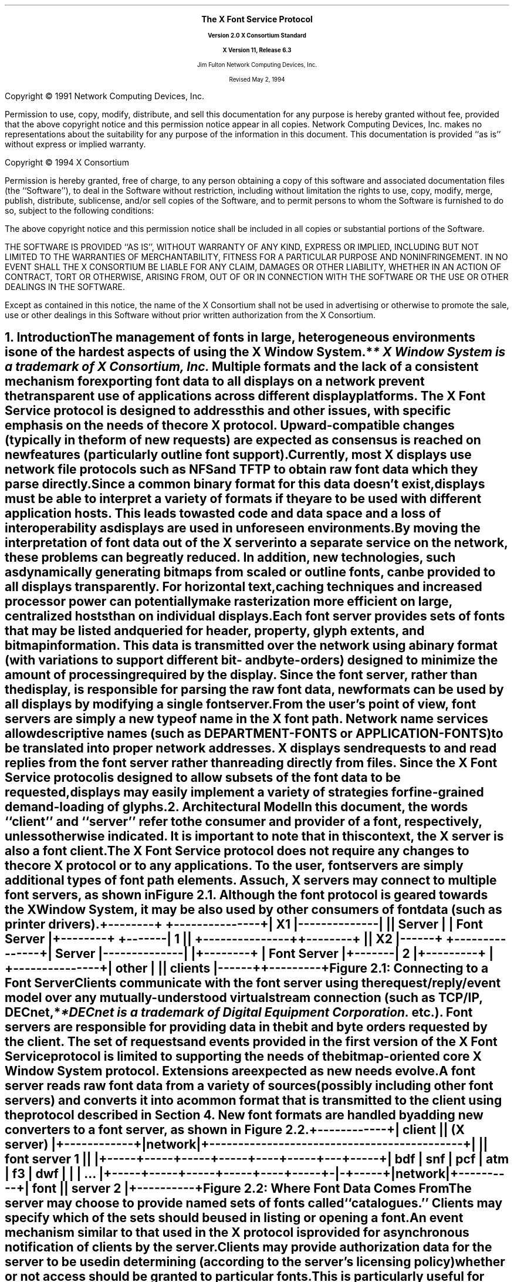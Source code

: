 .\" $XConsortium: protocol.ms /main/20 1996/12/11 14:44:09 kaleb $
.\" Use tbl, -ms, and macros.t
.EH ''''
.OH ''''
.EF ''''
.OF ''''
.ps 11
.nr PS 11
\&
.sp 8
.ce 50
\s+3\fBThe X Font Service Protocol\fP\s-3
.sp
\fBVersion 2.0\fP
\fBX Consortium Standard\fR
.sp
\fBX Version 11, Release 6.3\fR
.sp 6
Jim Fulton
Network Computing Devices, Inc.
.sp 6
Revised May 2, 1994
.ce 0
.bp
.br
\&
.sp 15
.ps 9
.nr PS 9
.LP
Copyright \(co 1991 Network Computing Devices, Inc.
.LP
Permission to use, copy, modify, distribute, and sell this
documentation for any purpose is hereby granted without fee,
provided that the above copyright notice and this permission
notice appear in all copies.  Network Computing Devices, Inc.
makes no representations about the suitability for any purpose
of the information in this document.  This documentation is
provided ``as is'' without express or implied warranty.
.LP
Copyright \(co 1994 X Consortium
.LP
Permission is hereby granted, free of charge, to any person obtaining a copy
of this software and associated documentation files (the ``Software''), to deal
in the Software without restriction, including without limitation the rights
to use, copy, modify, merge, publish, distribute, sublicense, and/or sell
copies of the Software, and to permit persons to whom the Software is
furnished to do so, subject to the following conditions:
.LP
The above copyright notice and this permission notice shall be included in
all copies or substantial portions of the Software.
.LP
THE SOFTWARE IS PROVIDED ``AS IS'', WITHOUT WARRANTY OF ANY KIND, EXPRESS OR
IMPLIED, INCLUDING BUT NOT LIMITED TO THE WARRANTIES OF MERCHANTABILITY,
FITNESS FOR A PARTICULAR PURPOSE AND NONINFRINGEMENT.  IN NO EVENT SHALL THE
X CONSORTIUM BE LIABLE FOR ANY CLAIM, DAMAGES OR OTHER LIABILITY, WHETHER IN
AN ACTION OF CONTRACT, TORT OR OTHERWISE, ARISING FROM, OUT OF OR IN
CONNECTION WITH THE SOFTWARE OR THE USE OR OTHER DEALINGS IN THE SOFTWARE.
.LP
Except as contained in this notice, the name of the X Consortium shall not be
used in advertising or otherwise to promote the sale, use or other dealings
in this Software without prior written authorization from the X Consortium.
.ps 11
.nr PS 11
.bp 1
.EH '\fBX Font Service Protocol\fP''\fBX11, Release 6.3\fP'
.OH '\fBX Font Service Protocol\fP''\fBX11, Release 6.3\fP'
.EF ''\fB\\\\n(PN\fP''
.OF ''\fB\\\\n(PN\fP''
.NH 1
Introduction
.XS
\*(SN Introduction
.XE
.LP
The management of fonts in large, heterogeneous environments is one of the
hardest aspects of using the X Window System.*
.FS
* \fIX Window System\fP is a trademark of X Consortium, Inc.
.FE
Multiple formats and the lack of
a consistent mechanism for exporting font data to all displays on a network
prevent the transparent use of applications across different display platforms.
The X Font Service protocol is designed to address this and other issues, with
specific emphasis on the needs of the core X protocol.  Upward-compatible
changes (typically in the form of new requests) are expected as consensus is
reached on new features (particularly outline font support).
.LP
Currently, most X displays use network file protocols such as NFS and TFTP to
obtain raw font data which they parse directly.  Since a common binary format
for this data doesn't exist, displays must be able to interpret a variety of
formats if they are to be used with different application hosts.  This leads to
wasted code and data space and a loss of interoperability as displays are used
in unforeseen environments.
.LP
By moving the interpretation of font data out of the X server into a separate
service on the network, these problems can be greatly reduced.  In addition,
new technologies, such as dynamically generating bitmaps from scaled or outline
fonts, can be provided to all displays transparently.  For horizontal text,
caching techniques and increased processor power can potentially make
rasterization more efficient on large, centralized hosts than on individual
displays.
.LP
Each font server provides sets of fonts that may be listed and queried for
header, property, glyph extents, and bitmap information.  This data is
transmitted over the network using a binary format (with variations to support
different bit- and byte-orders) designed to minimize the amount of processing
required by the display.  Since the font server, rather than the display, is
responsible for parsing the raw font data, new formats can be used by all
displays by modifying a single font server.
.LP
From the user's point of view, font servers are simply a new type of name in
the X font path.  Network name services allow descriptive names (such as
DEPARTMENT-FONTS or APPLICATION-FONTS) to be translated into proper network
addresses.  X displays send requests to and read replies from the font server
rather than reading directly from files.  Since the X Font Service protocol is
designed to allow subsets of the font data to be requested, displays may easily
implement a variety of strategies for fine-grained demand-loading of glyphs.
.NH 1
Architectural Model
.XS
\*(SN Architectural Model
.XE
.LP
In this document, the words ``client'' and ``server'' refer to the consumer and
provider of a font, respectively, unless otherwise indicated.  It is important
to note that in this context, the X server is also a font client.
.LP
The X Font Service protocol does not require any changes to the core X protocol
or to any applications.  To the user, font servers are simply additional types
of font path elements.  As such, X servers may connect to multiple font
servers, as shown in Figure 2.1.  Although the font protocol is geared towards
the X Window System, it may be also used by other consumers of font data (such
as printer drivers).
.DS
.ft C
 +--------+              +---------------+
 |   X1   |--------------|               |
 | Server |              |  Font Server  |
 +--------+      +-------|      1        |
                 |       +---------------+
 +--------+      |
 |   X2   |------+       +---------------+
 | Server |--------------|               |
 +--------+              |  Font Server  |
                 +-------|      2        |
+---------+      |       +---------------+
|  other  |      |
| clients |------+
+---------+
.ft
.DE 
.ce
Figure \*(SN1:  Connecting to a Font Server
.LP 
Clients communicate with the font server using the request/reply/event model
over any mutually-understood virtual stream connection (such as TCP/IP, DECnet,*
.FS
*DECnet is a trademark of Digital Equipment Corporation.
.FE
etc.).  Font servers are responsible for providing data in the bit and byte
orders requested by the client.  The set of requests and events provided in the
first version of the X Font Service protocol is limited to supporting the needs
of the bitmap-oriented core X Window System protocol.  Extensions are expected
as new needs evolve.
.LP
A font server reads raw font data from a variety of sources (possibly
including other font servers) and converts it into a common format that is
transmitted to the client using the protocol described in Section 4.  New font
formats are handled by adding new converters to a font server, as shown in
Figure 2.2.
.DS
.ft C
                +------------+
                |   client   |
                | (X server) |
                +------------+
                      |
                   network  
                      |
+--------------------------------------------+
|                                            |
|                font server 1               |
|                                            |
+-----+-----+-----+-----+----+-----+---+-----+
| bdf | snf | pcf | atm | f3 | dwf | | | ... |
+-----+-----+-----+-----+----+-----+-|-+-----+
                                     |
                                  network
                                     |
                               +----------+
                               |   font   |
                               | server 2 |
                               +----------+
.ft
.DE
.ce
Figure \*(SN2:  Where Font Data Comes From
.LP
The server may choose to provide named sets of fonts called ``catalogues.''
Clients may specify which of the sets should be used in listing or opening a
font.
.LP
An event mechanism similar to that used in the X protocol is provided for
asynchronous notification of clients by the server.
.LP
Clients may provide authorization data for the server to be used in determining
(according to the server's licensing policy) whether or not access should be
granted to particular fonts.  This is particularly useful for clients whose
authorization changes over time (such as an X server that can verify the
identity of the user).
.LP
Implementations that wish to provide additional requests or events may use the
extension mechanism.  Adding to the core font service protocol (with the
accompanying change in the major or minor version numbers) is reserved to the X
Consortium.
.NH 1
Font Server Naming
.XS
\*(SN Font Server Naming
.XE
.LP
Font clients that expose font server names to the user are encouraged to
provide ways of naming font servers symbolically (e.g. DEPARTMENT-FONTS).
However, for environments that lack appropriate name services
transport-specific names are necessary.  Since these names do occur in the
protocol, clients and servers should support at least the applicable formats
described below.  Formats for additional transports may be registered with the
X Consortium.
.NH 2
TCP/IP Names
.XS
\*(SN TCP/IP Names
.XE
.LP
The following syntax should be used for TCP/IP names:
.DS
    <TCP name>  ::=  "tcp/" <hostname>":" <ipportnumber> ["/" <cataloguelist>]
.DE
where <hostname> is either symbolic (such as expo.lcs.mit.edu) or numeric
decimal (such as 18.30.0.212).  The <ipportnumber> is the port on which the
font server is listening for connections.  The <cataloguelist> string at
the end is optional and specifies a plus-separated list of catalogues
that may be requested.  For example:
.DS
	tcp/expo.lcs.mit.edu:8012/available+special
	tcp/18.30.0.212:7890
.DE
.NH 2
DECnet Names
.XS
\*(SN DECnet Names
.XE
.LP
The following syntax should be used for DECnet names:
.DS
    <DECnet name>  ::=  "decnet/" <nodename> "::font$" <objname>
			["/" <cataloguelist>]
.DE
where <nodename> is either symbolic (such as SRVNOD) or the numeric decimal
form of the DECnet address (such as 44.70).  The <objname> is normal,
case-insensitive DECnet object name.  The <cataloguelist> string at the end is
optional and specifies a plus-separated list of catalogues that may be
requested.  For example:
.DS
	DECNET/SRVNOD::FONT$DEFAULT/AVAILABLE
	decnet/44.70::font$other
.DE
.NH 1
Protocol
.XS
\*(SN Protocol
.XE
.LP
The protocol described below uses the request/reply/error model and is
specified using the same conventions outlined in Section 2 of the core X Window
System protocol [1]:
.IP \(bu 5
Data type names are spelled in upper case with no word separators, 
as in:  FONTID
.IP \(bu 5
Alternate values are capitalized with no word separators, 
as in:  MaxWidth
.IP \(bu 5
Structure element declarations are in lower case with hyphens
as word separators, as in:  byte-order-msb
.NT
Structure element names are referred to in
upper case (e.g. BYTE-ORDER-MSB) when used in
descriptions to set them off from the surrounding
text.  When this document is typeset they will be
printed in lower case in a distinct font.
.NE
.IP \(bu 5
Type declarations have the form ``name: type'', 
as in:  CARD8: 8-bit byte
.IP \(bu 5
Comma-separated lists of alternate values are enclosed in
braces, as in:  { Min, MaxWidth, Max }
.IP \(bu 5
Comma-separated lists of structure elements are enclosed in
brackets, as in:  [ byte1: CARD8, byte2: CARD8 ]
.LP
A type with a prefix ``LISTof'' represents a counted list of
elements of that type, as in:  LISTofCARD8
.NH 2
Data Types
.XS
\*(SN Data Types
.XE
.LP
The following data types are used in the core X Font Server protocol:
.LP
ACCESSCONTEXT:	ID
.IP
This value is specified in the CreateAC request as the identifier
to be used when referring to a particular AccessContext resource
within the server.  These resources are used by the server to
store client-specified authorization information.  This
information may be used by the server to determine whether or not
the client should be granted access to particular font data.
.sp
In order to preserve the integrity of font licensing being performed by
the font server, care must be taken by a client to properly represent the
identity of the true user of the font.  Some font clients will in fact
be servers (for example, X servers) requesting fonts for their own clients.
Other font clients may be doing work on behalf of a number of different
users over time (for example, print spoolers).
.sp
.PN AccessContexts 
must be created (with 
.PN CreateAC ) 
and switched among (with
.PN SetAuthorization )
to represent all of these ``font users'' properly.
.LP
ALTERNATESERVER:  [ name:  STRING8, 
.br
                                           subset:  BOOL ]
.IP
This structure specifies the NAME, encoded in ISO 8859-1 according
to Section 3, of another font server that may be useful as a
substitute for this font server.  The SUBSET field indicates
whether or not the alternate server is likely to only contain a
subset of the fonts available from this font server.  This
information is returned during the initial connection setup and
may be used by the client to find a backup server in case of
failure.
.LP
AUTH:  [ name:  STRING8, 
.br
                data:  LISTofBYTE ]
.IP
This structure specifies the name of an authorization protocol and
initial data for that protocol.  It is used in the authorization
negotiation in the initial connection setup and in the CreateAC
request.
.ne 5
.LP
BITMAPFORMAT:  
.IP
CARD32 containing the following fields defined by the
sets of values given further below 
.RS
.DS
.TA .75i .75i .75i .75i
[
 	byte-order-msb:		1 bit, 
	bit-order-msb:		1 bit,
	image-rect:			2 bits { Min,
					 MaxWidth, 
					 Max },
	zero-pad:			4 bits,
	scanline-pad:		2 bits { ScanlinePad8, 
					 ScanlinePad16, 
					 ScanlinePad32,
					 ScanlinePad64 },
	zero-pad:			2 bits,
	scanline-unit:		2 bits { ScanlineUnit8, 
					 ScanlineUnit16,
					 ScanlineUnit32,
					 ScanlineUnit64 },
	zero-pad:			2 bits,
	zero-pad:			16 bits,
]
.DE
.RE
This structure specifies how glyph images are transmitted in
response to 
.PN QueryXBitmaps8 
and 
.PN QueryXBitmaps16 
requests.
.sp
If the BYTE-ORDER-MSB bit (1 << 0) is set, the Most Significant
Byte of each scanline unit is returned first.  Otherwise, the
Least Significant Byte is returned first.
.sp
If the BIT-ORDER-MSB bit (1 << 1) is set, the left-most bit in
each glyph scanline unit is stored in the Most Significant Bit of
each transmitted scanline unit.  Otherwise, the left-most bit is
stored in the Least Significant Bit.
.sp
The IMAGE-RECT field specifies a rectangle of pixels within the
glyph image.  It contains one of the following alternate values:
.RS
.DS

	ImageRectMin		(0 << 2)
	ImageRectMaxWidth	(1 << 2)
	ImageRectMax		(2 << 2)
.DE
.RE
For a glyph with extents XCHARINFO in a font with header information
XFONTINFO, the IMAGE-RECT values have the following meanings:
.RS
.in +5n
.IP 
.PN ImageRectMin -
This refers to the minimal bounding rectangle 
surrounding the inked pixels in the glyph.  This is the 
most compact representation.  The edges of the rectangle
are:
.RS
.DS
.TA .75i .75i .75i .75i
	    left:	XCHARINFO.LBEARING
	    right:	XCHARINFO.RBEARING
	    top:	XCHARINFO.ASCENT
	    bottom:	XCHARINFO.DESCENT
.DE
.RE
.IP 
.PN ImageRectMaxWidth - 
This refers to the scanlines between the 
glyph's ascent and descent, padded on the left to the minimum 
left-bearing (or 0, whichever is less) and on the right to 
the maximum right-bearing (or logical-width, whichever is 
greater).  All glyph images share a common horizontal
origin.  This is a combination of ImageRectMax in the
horizontal direction and ImageRectMin in the vertical 
direction.  The edges of the rectangle are:
.RS
.DS
.TA .75i .75i .75i .75i
left:	min (XFONTINFO.MIN-BOUNDS.LBEARING, 0)
right:	max (XFONTINFO.MAX-BOUNDS.RBEARING,
	         XFONTINFO.MAX-BOUNDS.WIDTH)
top:		XCHARINFO.ASCENT
bottom:	XCHARINFO.DESCENT
.DE
.RE
.IP
ImageRectMax - This refers to all scanlines, from the maximum 
ascent (or the font ascent, whichever is greater) to the 
maximum descent (or the font descent, whichever is greater),
padded to the same horizontal extents as MaxWidth.
All glyph images have the same sized bitmap and share a
common origin.  This is the least compact representation, 
but may be the easiest or most efficient (particularly for 
character cell fonts) for some clients to use.  The edges of 
the rectangle are:
.RS
.DS
.TA .75i .75i .75i .75i
left:	min (XFONTINFO.MIN-BOUNDS.LBEARING, 0)
right:	max (XFONTINFO.MAX-BOUNDS.RBEARING,
		XFONTINFO.MAX-BOUNDS.WIDTH)
top:	max (XFONTINFO.FONT-ASCENT, 
		XFONTINFO.MAX-BOUNDS.ASCENT)
bottom:	max (XFONTINFO.FONT-DESCENT,
		XFONTINFO.MAX-BOUNDS.DESCENT)
.DE
.RE
The SCANLINE-PAD field specifies the number of bits (8, 16, 32,
or 64) to which each glyph scanline is padded before transmitting.
It contains one of the following alternate values:
.RS
.DS
.TA .75i .75i .75i .75i
	ScanlinePad8		(0 << 8)
	ScanlinePad16		(1 << 8)
	ScanlinePad32		(2 << 8)
	ScanlinePad64		(3 << 8)
.DE
.RE
The SCANLINE-UNIT field specifies the number of bits (8, 16, 32,
or 64) that should be treated as a unit for swapping.  This value
must be less than or equal to the number of bits specified by the
SCANLINE-PAD.  It contains one of the following alternate values:
.RS
.DS
.TA .75i .75i .75i .75i
	ScanlineUnit8		(0 << 12)
	ScanlineUnit16		(1 << 12)
	ScanlineUnit32		(2 << 12)
	ScanlineUnit64		(3 << 12)
.DE
.RE
BITMAPFORMATs are byte-swapped as CARD32s.  All unspecified bits
must be zero.
.sp
Use of an invalid BITMAPFORMAT causes a Format error to 
be returned.
.in -5n
.RE
.LP
BITMAPFORMATMASK:	CARD32 mask
.IP
This is a mask of bits representing the fields in a BITMAPFORMAT:
.RS
.DS
.TA .75i .75i .75i .75i
	ByteOrderMask		(1 << 0)
	BitOrderMask		(1 << 1)
	ImageRectMask		(1 << 2)
	ScanlinePadMask		(1 << 3)
	ScanlineUnitMask		(1 << 4)
.DE
.RE
Unspecified bits are required to be zero or else a Format error
is returned.
.LP
BOOL:  CARD8
.IP
This is a boolean value containing one of the following alternate
values:
.RS
.DS
.TA .75i .75i .75i .75i

	False			0
	True			1
.DE
.RE
.LP
BYTE:  8-bit value
.IP
This is an unsigned byte of data whose encoding 
is determined by the context in which it is used.
.sp 12p
.LP
CARD8:  8-bit unsigned integer
.sp 12p
.LP
CARD16:  16-bit unsigned integer
.sp 12p
.LP
CARD32:  32-bit unsigned integer
.IP
These are unsigned numbers.  The latter two are byte-swapped when
the server and client have different byte orders.
.sp 12p
.LP
CHAR2B:  [ byte1, byte2:  CARD8 ]
.IP
This structure specifies an individual character code within
either a 2-dimensional matrix (using BYTE1 and BYTE2 as the row
and column indices, respectively) or a vector (using BYTE1 and
BYTE2 as most- and least-significant bytes, respectively).  This
data type is treated as a pair of 8-bit values and is never
byte-swapped.  Therefore, the client should always transmit BYTE1
first.
.sp 12p
.LP
EVENTMASK:  CARD32 mask
.IP
This is a mask of bits indicating which of an extension's (or the
core's) maskable events the client would like to receive.  Each
bit indicates one or more events, and a bit value of one indicates
interest in a corresponding set of events.  The following bits are
defined for event masks specified for the core protocol (i.e. an
EXTENSION-OPCODE of zero in 
.PN SetEventMask 
and 
.PN GetEventMask 
requests):
.RS
.DS
.TA .75i .75i .75i .75i

	CatalogueListChangeMask		(1 << 0)
	FontListChangeMask			(1 << 1)
.DE
.RE
If 
.PN CatalogueListChangeMask 
is set, client is interested in
receiving 
.PN CatalogueListNotify 
events.  If 
.PN FontListChangeMask 
is set, the client is interested in 
receiving 
.PN FontListNotify 
events.
.sp
Extensions that provide additional events may define their own
event masks.  These event masks have their own scope and may use
the same bit values as the core or other extensions.
.sp
All unused bits must be set to zero.  In 
.PN SetEventMask 
requests, if
any bits are set that are not defined for the extension (or core)
for which this EVENTMASK is intended (according to the EXTENSION-
OPCODE given in the 
.PN SetEventMask 
request), an 
.PN EventMask 
error is generated.
.sp
This value is swapped as a CARD32.
.LP
FONTID:	ID
.IP
This is specified by the client in the request 
.PN OpenBitmapFont 
as the identifier to be used when referring to a particular open
font.
.LP
ID:  CARD32
.IP
This is a 32-bit value in which the top 3 bits must be clear, and
at least 1 other bit must be set (yielding a range of 1 through
2^29-1).  It is specified by the client to represent objects in
the server.  Identifiers are scoped according to their type are
private to the client; thus, the same identifier may be used for
both a FONTID and an ACCESSCONTEXT as well as by multiple clients.
.sp
An ID of zero is referred to as None.
.LP
INT8:  8-bit signed integer
.LP
INT16:  16-bit signed integer
.LP
INT32:  32-bit signed integer
.IP
These are signed numbers.  The latter two are byte-swapped when
the client and server have different byte orders.
.LP
OFFSET32:		[  position:	CARD32,
.br
			  length:	CARD32 ]
.IP
This structure indicates a position and length within a block of
data.
.LP
PROPINFO:	[ offsets:		LISTofPROPOFFSET,
.br
			  data:			LISTofBYTE ]
.IP
This structure describes the list of properties provided by a
font.  Strings for all of the properties names and values are
stored within the data block and are located using a table of
offsets and lengths.
.sp
This structure is padded to 32-bit alignment.
.LP
PROPOFFSET:	[ name:		OFFSET32,
.br
			  value:		OFFSET32,
.br
			  type:		CARD8,
.br
			  zero-pad3:		BYTE, BYTE, BYTE ]
.IP
This structure specifies the position, length, and type of 
of data for a property.
.sp
The NAME field specifies the position and length (which must be
greater than zero) of the property name relative to the beginning
of the PROPINFO.DATA block for this font.  The interpretation of
the position and length of the VALUE field is determined by the
TYPE field, which contains one of the following alternate values:
.RS
.DS
.TA .75i .75i .75i .75i
	String			0
	Unsigned		1
	Signed		2
.DE
.RE
.IP
which have the following meanings:
.RS
.in +5n
.IP String
.br
This property contains a counted string of bytes.  The
data is stored in the PROPINFO.DATA block beginning at 
relative byte VALUE.POSITION (beginning with zero), extending
for VALUE.LENGTH (at least zero) bytes.
.IP Unsigned
This property contains a unsigned, 32-bit number stored
as a CARD32 in VALUE.POSITION (VALUE.LENGTH is zero).
.IP Signed
.br
This property contains a signed, 32-bit number stored as
an INT32 in VALUE.POSITION (VALUE.LENGTH is zero).
.in -5n
.RE
.sp
This structure is zero-padded to 32-bit alignment.
.LP
RANGE:	[ min-char, max-char:	CHAR2B ]
.IP
This structure specifies a range of character codes.  A single
character is represented by MIN-CHAR equals MAX-CHAR.  If the
linear interpretation of MAX-CHAR is less than that of MIN-CHAR,
or if MIN-CHAR is less than the font's
XFONTINFO.CHAR-RANGE.MIN-CHAR, or if MAX-CHAR is greater than the
font's XFONTINFO.CHAR-RANGE.MAX-CHAR, the range is invalid.
.LP
RESOLUTION:	[ x-resolution:		CARD16,
.br
			  y-resolution:		CARD16,
.br
			  decipoint-size:		CARD16 ]
.IP
This structure specifies resolution and point size to be used in
resolving partially-specified scaled font names.  The X-RESOLUTION
and Y-RESOLUTION are measured in pixels-per-inch and must be
greater than zero.  The DECIPOINT-SIZE is the preferred font
size, measured in tenths of a point, and must be greater than zero.
.LP
STRING8:		LISTofCARD8
.IP
This is a counted list of 1-byte character codes, typically
encoded in ISO 8859-1.  A character code ``c'' is equivalent to a
CHAR2B structure whose BYTE1 is zero and whose BYTE2 is ``c''.
.LP
TIMESTAMP:	CARD32
.IP
This is the number of milliseconds that have passed since a server-
dependent origin.  It is provided in errors and events and is 
permitted to wrap.
.LP
XCHARINFO:	[ lbearing, rbearing:	INT16,
.br
			  width:			INT16,
.br
			  ascent, descent:		INT16,
.br
			  attributes:			CARD16 ]
.IP
This structure specifies the ink extents and horizontal escapement
(also known as the set- or logical width) of an individual
character.  The first five values represent directed distances in
a coordinate system whose origin is aligned with the lower-left
edge of the left-most pixel of the glyph baseline (i.e. the
baseline falls between two pixels as shown in Figure 3-1 of the
``Bitmap Distribution Format 2.1'' Consortium standard [2]).
.sp
The LBEARING field specifies the directed distance measured to the
right from the origin to the left edge of the left-most inked
pixel in the glyph.
.sp
The RBEARING field specifies the directed distance (measured to
the right) from the origin to the right edge of the right-most
inked pixel in the glyph.
.sp
The WIDTH field specifies the directed distance (measured to the
right) from the origin to the position where the next character
should appear (called the ``escapement point'').  This distance
includes any whitespace used for intercharacter padding and is
also referred to as the ``logical width'' or ``horizontal
escapement.''
.sp
The ASCENT field specifies the directed distance (measured up)
from the baseline to the top edge of the top-most inked pixel
in the glyph.
.sp
The DESCENT field specifies the directed distance (measured
down) from the baseline to the bottom edge of the bottom-most
inked pixel.
.sp
The ATTRIBUTES field specifies glyph-specific information that
is passed through the application.  If this value is not being
used, it should be zero.
.sp
The ink bounding box of a glyph is defined to be the smallest 
rectangle that encloses all of the inked pixels.  This box has
a width of RBEARING - LBEARING pixels and a height of 
ASCENT + DESCENT pixels.
.LP
XFONTINFO:	[ flags:			CARD32,
.br
			  drawing-direction:	{ LeftToRight, RightToLeft }
.br
			  char-range:		RANGE,
.br
			  default-char:		CHAR2B,
.br
			  min-bounds:		XCHARINFO,
.br
			  max-bounds:		XCHARINFO,
.br
			  font-ascent:		INT16,
.br
			  font-descent:		INT16,
.br
			  properties:			PROPINFO ]
.IP
This structure specifies attributes related to the font as a
whole.
.sp
The FLAGS field is a bit mask containing zero or more of the
following boolean values (unspecified bits must be zero):
.RS
.DS
.TA .75i .75i .75i .75i
	AllCharactersExist	(1 << 0)
	InkInside			(1 << 1)
	HorizontalOverlap		(1 << 2)
.DE
.RE
.IP
which have the following meanings:
.RS
.in +5n
.IP AllCharactersExist
If this bit is set, all of the characters
in the range given by CHAR-RANGE have glyphs encoded in
the font.  If this bit is clear, some of the characters
may not have encoded glyphs.
.IP InkInside
If this bit is set, the inked pixels of each glyph 
fall within the rectangle described by the font's ascent, 
descent, origin, and the glyph's escapement point.  If
this bit is clear, there may be glyphs whose ink extends 
outside this rectangle.
.IP HorizontalOverlap
If this bit is set, the two ink bounding
boxes (smallest rectangle enclosing the inked pixels) of 
some pairs of glyphs in the font may overlap when displayed 
side-by-side (i.e. the second character is imaged at the 
escapement point of the first) on a common baseline.  If
this bit is clear, there are no pairs of glyphs whose ink
bounding boxes overlap.
.in -5n
.RE
.IP
The DRAWING-DIRECTION field contains a hint indicating whether
most of the character metrics have a positive (or ``LeftToRight'') 
logical width or a negative (``RightToLeft'') logical width.  It
contains the following alternate values:
.RS
.DS

	LeftToRight		0
	RightToLeft		1
.DE
.RE
The CHAR-RANGE.MIN-CHAR and CHAR-RANGE.MAX-CHAR fields specify the
first and last character codes that have glyphs encoded in this font.
All fonts must have at least one encoded glyph (in which case the
MIN-CHAR and MAX-CHAR are equal), but are not required to have glyphs
encoded at all positions between the first and last characters.
.sp
The DEFAULT-CHAR field specifies the character code of the glyph
that the client should substitute for unencoded characters.  Requests
for extents or bitmaps for an unencoded character generate zero-filled
metrics and a zero-length glyph bitmap, respectively.
.sp
The MIN-BOUNDS and MAX-BOUNDS fields contain the minimum and maximum
values of each of the extents field of all encoded characters in the
font (i.e. non-existent characters are ignored).
.sp
The FONT-ASCENT and FONT-DESCENT fields specify the font designer's
logical height of the font, above and below the baseline,
respectively.  The sum of the two values is often used as the
vertical line spacing of the font.  Individual glyphs are permitted
to have ascents and descents that are greater than these values.
.sp
The PROPERTIES field contains the property data associated with
this font.
.sp
This structure is padded to 32-bit alignment.
.NH 2
Requests
.XS
\*(SN Requests
.XE
.LP
This section describes the requests that may be sent by the client and the
replies or errors that are generated in response.  Versions of the protocol
with the same major version are required to be upward-compatible.
.LP
Every request on a given connection is implicitly assigned a sequence number,
starting with 1, that is used in replies, error, and events.  Servers are
required to generate replies and errors in the order in which the corresponding
requests are received.  Servers are permitted to add or remove fonts to the
list visible to the client between any two requests, but requests must be
processed atomically.  Each request packet is at least 4 bytes long and
contains the following fields:
.RS
.DS
	major-opcode:			CARD8
	minor-opcode:			CARD8
	length:				CARD16
.DE
.RE
The MAJOR-OPCODE specifies which core request or extension package this packet
represents.  If the MAJOR-OPCODE corresponds to a core request, the
MINOR-OPCODE contains 8 bits of request-specific data.  Otherwise, the
MINOR-OPCODE specifies which extension request this packet represents.  The
LENGTH field specifies the number of 4-byte units contained within the packet
and must be at least one.  If this field contains a value greater than one it
is followed by (LENGTH - 1) * 4 bytes of request-specific data.  Unless
otherwise specified, unused bytes are not required to be zero.
.LP
If a request packet contains too little or too much data, the server returns
a Length error.  If the server runs out of internal resources (such as
memory) while processing a request, it returns an Alloc error.  If a server is
deficient (and therefore non-compliant) and is unable to process a request, it
may return an Implementation error.  If a client uses an extension request
without previously having issued a 
.PN QueryExtension 
request for that extension, the server responds with a 
.PN Request 
error.  If the server encounters a request
with an unknown MAJOR-OPCODE or MINOR-OPCODE, it responds with a 
.PN Request 
error.
At most one error is generated per request.  If more than one error condition
is encountered in processing a requests, the choice of which error is returned
is server-dependent.
.LP
Core requests have MAJOR-OPCODE values between 0 and 127, inclusive.  Extension
requests have MAJOR-OPCODE values between 128 and 255, inclusive, that are
assigned by by the server.  All MINOR-OPCODE values in extension requests are
between 0 and 255, inclusive.
.LP
Each reply is at least 8 bytes long and contains the following fields:
.RS
.DS
.TA .75i .75i .75i .75i

	type:				CARD8 value of 0
	data-or-unused:		CARD8
	sequence-number:		CARD16
	length:			CARD32
.DE
.RE
The TYPE field has a value of zero.  The DATA-OR-UNUSED field may be used to
encode one byte of reply-specific data (see Section 5.2 on request encoding).
The least-significant 16 bits of the sequence number of the request that
generated the reply are stored in the SEQUENCE-NUMBER field.  The LENGTH field
specifies the number of 4-byte units in this reply packet, including the fields
described above, and must be at least two.  If LENGTH is greater than two, the
fields described above are followed by (LENGTH - 2) * 4 bytes of additional
data.
.LP
Requests that have replies are described using the following syntax:
.RS
.DS

	RequestName
	    \fIarg1\fP\^:  type1
	    \fIarg2\fP\^:  type2
	    ...
	    \fIargN\fP\^:  typeN
 		=>
	   \fIresult1\fP\^:  type1
 	   \fIresult2\fP\^:  type2
    	...
	    \fIresultM\fP\^:  typeM

	Errors:  \fIkind1\fR, \fIkind2\fR ..., \fIkindK\fR

	Description
.DE
.RE
If a request does not generate a reply, the``=>'' and result lines are
omitted.  If a request may generate multiple replies, the ``=>'' is replaced by
a ``=>+''.  In the authorization data exchanges in the initial connection setup
and the CreateAC request, ``->'' indicates data sent by the client in response
to data sent by the server.
.LP
The protocol begins with the establishment of a connection over a 
mutually-understood virtual stream:
.RS
.DS

    open connection
	byte-order:					BYTE
	client-major-protocol-version:		CARD16
	client-minor-protocol-version:		CARD16
	authorization-protocols:			LISTofAUTH
.DE
.RE
The initial byte of the connection specifies the BYTE-ORDER in
which subsequent 16-bit and 32-bit numeric values are to be
transmitted.  The octal value 102 (ASCII uppercase `B')
indicates that the most-significant byte is to be transmitted
first; the octal value 154 (ASCII lowercase `l') indicates
that the least-significant byte is to be transmitted first.
If any other value is encountered the server closes the
connection without any response.
.IP
The CLIENT-MAJOR-PROTOCOL-VERSION and
CLIENT-MINOR-PROTOCOL-VERSION specify which version of the
font service protocol the client would like to use.  If the
client can support multiple versions, the highest version
should be given.  This version of the protocol has a
major version of 2 and a minor version of 0.
.IP
The AUTHORIZATION-PROTOCOLS contains a list of protocol names and
optional initial data for which the client can provide
information.  The server may use this to determine which
protocol to use or as part of the initial exchange of
authorization data.
.RS
.DS
=>
status:					{ Success, Continue, 
						  Busy, Denied }
server-major-protocol-version:		CARD16
server-minor-protocol-version:		CARD16
alternate-servers-hint:			LISTofALTERNATESERVER
authorization-index:			CARD8
authorization-data:			LISTofBYTE
.DE
.RE
The SERVER-MAJOR-PROTOCOL-VERSION and
SERVER-MINOR-PROTOCOL-VERSION specify the version of the font
service protocol that the server expects from the client.  If
the server supports the version specified by the client, this
version number should be returned.  If the client has
requested a higher version than is supported by the server,
the server's highest version should be returned.  Otherwise,
if the client has requested a lower version than is supported
by the server, the server's lowest version should be returned.
It is the client's responsibility to decide whether or not it
can match this version of the protocol.
.IP
The ALTERNATE-SERVERS-HINT is a list of other font servers
that may have related sets of fonts (determined by means
outside this protocol, typically by the system administrator).
Clients may choose to contact these font servers if the
connection is rejected or lost.
.IP
The STATUS field indicates whether the server accepted,
rejected, or would like more information about the connection.
It has one of the following alternate values:
.RS
.DS

		Success		0
		Continue		1
		Busy			2
		Denied		3
.DE
.RE
If STATUS is Denied, the server has rejected the client's
authorization information.  If STATUS is Busy, the server has
simply decided that it cannot provide fonts to this client at
this time (it may be able to at a later time).  In both cases,
AUTHORIZATION-INDEX is set to zero, no authorization-data is
returned, and the server closes the connection after sending
the data described so far.
.IP
Otherwise the AUTHORIZATION-INDEX is set to the index
(beginning with 1) into the AUTHORIZATION-PROTOCOLS list of
the protocol that the server will use for this connection.  If
the server does not want to use any of the given protocols,
this value is set to zero.  The AUTHORIZATION-DATA field is
used to send back authorization protocol-dependent data to the
client (such as a challenge, authentication of the server,
etc.).
.LP
If STATUS is Success, the following section of protocol is
omitted.  Otherwise, if STATUS is Continue, the server expects
more authorization data from the client (i.e. the connection
setup is not finished, so no requests or events may be sent):
.RS
.DS
->
more-authorization-data:		STRING8
=>
status:				{ Success, Continue, 
					  Busy, Denied }
more-authorization-data:		LISTofBYTE
.DE
.RE
The values in STATUS have the same meanings as described
above.  This section of protocol is repeated until the server
either accepts (sets STATUS to Success) or rejects (sets
STATUS to Denied or Busy) the connection.
.LP
Once the connection has been accepted and STATUS is Success,
an implicit AccessContext is created for the authorization
data and the protocol continues with the following data sent
from the server:
.RS
.DS
=>
remaining-length:			CARD32
maximum-request-length:	CARD16
release-number:			CARD32
vendor:				STRING8
.DE
.RE
The REMAINING-LENGTH specifies the length in 4-byte units of
the remaining data to be transmitted to the client.  The
MAXIMUM-REQUEST-LENGTH specifies the largest request size in
4-byte units that is accepted by the server and must have a
value of at least 4096.  Requests with a length field larger
than this value are ignored and a Length error is returned.
The VENDOR string specifies the name of the manufacturer of
the font server.  The RELEASE-NUMBER specifies the particular
release of the server in a manufacturer-dependent manner.
.LP
After the connection is established and the setup information has been
exchanged, the client may issue any of requests described below:
.LP
.IN "NoOp" "" "@DEF@"
.PN NoOp
.IP
Errors:  Alloc
.IP
This request does nothing.  It is typically used in response 
to a 
.PN KeepAlive 
event.
.LP
.IN "ListExtensions" "" "@DEF@"
.PN ListExtensions
.LP
  =>
.IP
\fInames\fP\^:  LISTofSTRING8
.IP
Errors:  Alloc
.IP
This request returns the names of the extension packages
that are supported by the server.  Extension names are 
case-sensitive and are encoded in ISO 8859-1.
.LP
.IN "QueryExtension" "" "@DEF@"
.PN QueryExtension
.IP
\fIname\fP\^:  STRING8
.LP
  =>
.IP
\fIpresent\fP\^:  BOOL
.br
\fImajor-version\fP\^:  CARD16
.br
\fIminor-version\fP\^:  CARD16
.br
\fImajor-opcode\fP\^:  CARD8
.br
\fIfirst-event\fP\^:  CARD8
.br
\fInumber-events\fP\^:  CARD8
.br
\fIfirst-error\fP\^:  CARD8
.br
\fInumber-errors\fP\^:  CARD8
.IP
Errors:  
.PN Alloc
.IP
This request determines whether or not the extension package
specified by NAME (encoded in ISO 8859-1) is supported by the
server and that there is sufficient number of major opcode,
event, and error codes available.  If so, then PRESENT is set
to True, MAJOR-VERSION and MINOR-VERSION are set to the
respective major and minor version numbers of the protocol
that the server would prefer; MAJOR-OPCODE is set to the value
to use in extension requests; FIRST-EVENT is set to the value
of the first extension-specific event code or zero if the
extension does not have any events; NUMBER-EVENTS is set to
the number of new events that the event defines; FIRST-ERROR
is set to the value of the first extension-specific error code
or zero if the extension does not define any new errors; and
NUMBER-ERRORS is set to the number of new errors the extension
defines.
.sp
Otherwise, PRESENT is set to False and the remaining fields are
set to zero.
.sp
The server is free to return different values to different
clients.  Therefore, clients must use this request before
issuing any of the requests in the named extension package or
using the 
.PN SetEventMask request to express interest in any of
this extension's events.  Otherwise, a 
.PN Request 
error is returned.
.LP
.IN "ListCatalogues" "" "@DEF@"
.PN ListCatalogues
.IP
\fIpattern\fP\^:  STRING8
\fImax-names\fP\^:  CARD32
.LP
  =>+
.IP
\fIreplies-following-hint\fP\^:  CARD32
.br
\fInames\fP\^: 	LISTofSTRING8
.IP
Errors:  
.PN Alloc
.IP
This request returns a list of at most MAX-NAMES names
of collections (called catalogues) of fonts that match
the specified PATTERN.  In the pattern (which is encoded
in ISO 8859-1), the `?' character (octal 77) matches any
single character; the `*' character (octal 52) matches
any series of zero or more characters; and alphabetic
characters match either upper- or lowercase.  The
returned NAMES are encoded in ISO 8859-1 and may contain
mixed character cases.
.sp
If PATTERN is of zero length or MAX-NAMES is equal to zero,
one reply containing a zero-length list of names is returned.
This may be used to synchronize the client with the server.
.sp
Servers are free to add or remove catalogues to the set returned by
.PN ListCatalogues
between any two requests.  This request is not
cumulative; repeated uses are processed in isolation and do
result in an iteration through the list.
.sp
To reduce the amount of buffering needed by the server, the
list of names may be split across several reply packets, so
long as the names arrive in the same order that they would
have appeared had they been in a single packet.  The
REPLIES-FOLLOWING-HINT field in all but the last reply
contains a positive value that specifies the number of
replies that are likely, but not required, to follow.  In the
last reply, which may contain zero or more names, this field
is set to zero.
.LP
.IN "SetCatalogues" "" "@DEF@"
.PN SetCatalogues
.IP
\fInames\fP\^:  LISTofSTRING8
.IP
Errors:  
.PN Alloc , 
.PN Name
.IP
This request sets the list of catalogues whose fonts should be
visible to the client.  The union of the fonts provided by
each of the named catalogues forms the set of fonts whose
names match patterns in 
.PN ListFonts , 
.PN ListFontsWithXInfo , 
and
.PN OpenBitmapFont 
requests.  The catalogue names are
case-insensitive and are encoded in ISO 8859-1.  A zero-length
list resets the client's catalogue list to the
server-dependent default.
.sp
If any of the catalogue names are invalid, a 
.PN Name 
error is returned and the request is ignored.
.LP
.IN "GetCatalogues" "" "@DEF@"
.PN GetCatalogues
.LP
   =>
.IP
\fInames\fP\^:  LISTofSTRING8
.IP
Errors:  
.PN Alloc
.IP
This request returns the current list of catalogue names
(encoded in ISO 8859-1) associated with the client.  These
catalogues determine the set of fonts that are visible
to 
.PN ListFonts , 
.PN ListFontsWithXInfo , 
and 
.PN OpenBitmapFont .  
A zero-length list indicates the server's default set of 
fonts.  Catalogue names are case-insensitive and may be
returned in mixed case.
.LP
.IN "SetEventMask" "" "@DEF@"
.PN SetEventMask
.IP
\fIextension-opcode\fP\^:  CARD8
.br
\fIevent-mask\fP\^:  EVENTMASK
.IP
Errors:
.PN EventMask ,
.PN Request
.IP
This request specifies the set of maskable events that the
extension indicated by EXTENSION-OPCODE (or zero for the core)
should generate for the client.  Event masks are limited in
scope to the extension (or core) for which they are defined,
so expressing interest in events from one or more extensions
requires multiple uses of this request.
.sp
The default event mask if 
.PN SetEventMask 
has not been called 
is zero, indicating no interest in any maskable events.  
Some events are not maskable and cannot be blocked.
.sp
If EXTENSION-OPCODE is not a valid extension opcode previously
returned by 
.PN QueryExtension 
or zero, a 
.PN Request 
error is
returned.  If EVENT-MASK contains any bits that do not
correspond to valid events for the specified extension (or
core), an 
.PN EventMask 
error is returned and the request is
ignored.
.LP
.IN "GetEventMask" "" "@DEF@"
.PN GetEventMask
.IP
\fIextension-opcode\fP\^:  CARD8
.LP
  =>
.IP
\fIevent-mask\fP\^:  EVENTMASK
.IP
Errors:
.PN Request
.IP
This request returns the set of maskable core events the
extension indicated by EXTENSION-OPCODE (or the core if zero)
should generate for the client.  Non-maskable events are
always sent to the client.

If EXTENSION-OPCODE is not a valid extension opcode 
previously returned by 
.PN QueryExtension 
or zero, a 
.PN Request
error is returned.
.LP
.IN "CreateAC" "" "@DEF@"
.PN CreateAC
.IP
\fIac\fP\^:  ACCESSCONTEXT
.br
\fIauthorization-protocols\fP\^:  LISTofAUTH
.LP
  =>
.IP
\fIstatus\fP\^:  	{ Success, Continue, Denied }
.br
\fIauthorization-index\fP\^:		CARD8
.br
\fIauthorization-data\fP\^:		LISTofBYTE
.IP
Errors:
.PN IDChoice
.IP
This request creates a new 
.PN AccessContext 
object within the
server containing the specified authorization data.  When
this 
.PN AccessContext
is selected by the client using the
.PN SetAuthorization 
request, the data may be used by the server
to determine whether or not the client should be granted
access to particular font information.
.sp
If STATUS is Denied, the server rejects the client's
authorization information and does not associate AC with any
valid 
.PN AccessContext .  
In this case, AUTHORIZATION-INDEX is set
to zero, and zero bytes of AUTHORIZATION-DATA is returned.
.sp
Otherwise, AUTHORIZATION-INDEX is set to the index (beginning
with 1) into the AUTHORIZATION-PROTOCOLS list of the protocol
that the server will use for this connection.  If the server
does not want to use any of the given protocols, this value is
set to zero.  The AUTHORIZATION-DATA field is used to send
back authorization protocol-dependent data to the client (such
as a challenge, authentication of the server, etc.).
.sp
If STATUS is Continue, the client is expected to continue
the request by sending the following protocol and receiving
the indicated response from the server.  This continues
until STATUS is set to either Success or Denied.
.RS
.DS
	\->
	more-authorization-data:		STRING8
	=>
	status:				{ Success, Continue, Denied }
	more-authorization-data:		LISTofBYTE
.DE
.RE
Once the connection has been accepted and STATUS is Success,
the request is complete.
.sp
If AC is not in the range [1..2^29-1] or is already associated 
with an access context, an IDChoice error is returned.
.LP
.IN "FreeAC" "" "@DEF@"
.PN FreeAC
.IP
\fIac\fP\^:  ACCESSCONTEXT
.IP
Errors:  
.PN AccessContext , 
.PN Alloc
.IP
This request indicates that the specified AC should no longer
be associated with a valid access context.  If AC is also the
current 
.PN AccessContext
(as set by the 
.PN SetAuthorization
request), an implicit 
.PN SetAuthorization
of None is done to
restore the 
.PN AccessContext
established for the initial
connection setup.  Operations on fonts that were opened under
AC are not affected.  The client may reuse the value of AC in
a subsequent 
.PN CreateAC 
request.
.sp
If AC isn't associated with any valid authorization previously
created by 
.PN CreateAC , an 
.PN AccessContext 
error is returned.
.LP
.IN "SetAuthorization" "" "@DEF@"
.PN SetAuthorization
.IP
\fIac\fP\^:  ACCESSCONTEXT
.IP
Errors:  
.PN AccessContext
.IP
This request sets the 
.PN AccessContext 
to be used for subsequent
requests (except for 
.PN QueryXInfo , 
.PN QueryXExtents8 ,
.PN QueryXExtents16 , 
.PN QueryXBitmaps8 , 
.PN QueryXBitmaps16 , 
and
.PN CloseFont 
which are done under the 
.PN AccessContext 
of the
corresponding
.PN  OpenBitmapFont ")."  
An AC of None restores the
.PN AccessContext 
established for the initial connection setup.
.sp
If AC is neither None nor a value associated with a valid
.PN AccessContext 
previously created by 
.PN CreateAC , 
an 
.PN AccessContext
error is returned.
.LP
.IN "SetResolution" "" "@DEF@"
.PN SetResolution
.IP
\fIresolutions\fP\^:  LISTofRESOLUTION
.IP
Errors:  
.PN Resolution , 
.PN Alloc
.IP
This request provides a hint as to the resolution and
preferred point size of the drawing surfaces for which the
client will be requesting fonts.  The server may use this
information to set the RESOLUTION_X and RESOLUTION_Y fields
of scalable XLFD font names, to order sets of names based on
their resolutions, and to choose the server-dependent
instance that is used when a partially-specified scalable
fontname is opened.
.sp
If a zero-length list of RESOLUTIONS is given, the
server-dependent default value is restored.  Otherwise, if
elements of all of the specified RESOLUTIONS are non-zero, the
default resolutions for this client are changed.
.sp
If a RESOLUTION entry contains a zero, a Resolution error is
returned and the default resolutions are not changed.
.LP
.IN "GetResolution" "" "@DEF@"
.PN GetResolution
.LP
  =>
.IP
\fIresolutions\fP\^:  LISTofRESOLUTION
.IP
Errors:  
.PN Alloc
.IP
This request returns the current list of default resolutions.
If a client has not performed a 
.PN SetResolution , 
a server-dependent default value is returned.
.LP
.IN "ListFonts" "" "@DEF@"
.PN ListFonts
.IP
\fIpattern\fP\^:  STRING8
\fImax-names\fP\^:  CARD32
.LP
  =>+
.IP
\fIreplies-following-hint\fP\^:  CARD32
.br
\fInames\fP\^:  LISTofSTRING8
.IP
Errors:  
.PN Alloc
.IP
This request returns a list of at most MAX-NAMES font names
that match the specified PATTERN, according to matching rules
of the X Logical Font Description Conventions [3].  In the
pattern (which is encoded in ISO 8859-1) the `?' character
(octal 77) matches any single character; the `*' character
(octal 52) matches any series of zero or more characters; and
alphabetic characters match either upper- or lowercase.  The
returned NAMES are encoded in ISO 8859-1 and may contain mixed
character cases.  Font names are not required to be in XLFD
format.
.sp
If PATTERN is of zero length or MAX-NAMES is equal to zero,
one reply containing a zero-length list of names is returned.
This may be used to synchronize the client with the server.
.sp
Servers are free to add or remove fonts to the set returned by
.PN ListFonts 
between any two requests.  This request is not
cumulative; repeated uses are processed in isolation and do
result in an iteration through the list.
.sp
To reduce the amount of buffering needed by the server, the
list of names may be split across several reply packets, so
long as the names arrive in the same order that they would
have appeared had they been in a single packet.  The
REPLIES-FOLLOWING-HINT field in all but the last reply
contains a positive value that specifies the number of
replies that are likely, but not required, to follow.  In the
last reply, which may contain zero or more names, this field
is set to zero.
.LP
.IN "ListFontsWithXInfo" "" "@DEF@"
.PN ListFontsWithXInfo
.IP
\fIpattern\fP\^:  STRING8
.br
\fImax-names\fP\^:  CARD32
.LP
  =>+
.IP
\fIreplies-following-hint\fP\^:  CARD32
.br
\fIinfo\fP\^:  XFONTINFO
.br
\fIname\fP\^:  STRING8
.IP
Errors:  
.PN Alloc
.IP
This request is similar to 
.PN ListFonts 
except that a separate
reply containing the name, header, and property data is
generated for each matching font name.  Following these
replies, if any, a final reply containing a zero-length NAME
and no INFO is sent.
.sp
The REPLIES-FOLLOWING-HINT field in all but the last reply
contains a positive value that specifies the number of replies
that are likely, but not required, to follow.  In the last
reply, this field is set to zero.
.sp
If PATTERN is of zero length or if MAX-NAMES is equal to
zero, only the final reply containing a zero-length NAME and
no INFO is returned.  This may be used to synchronize the
client with the server.
.LP
.IN "OpenBitmapFont" "" "@DEF@"
.PN OpenBitmapFont
.IP
\fIfontid\fP\^:  FONTID
.br
\fIpattern\fP\^:  STRING8
.br
\fIformat-mask\fP\^:  BITMAPFORMATMASK
.br
\fIformat-hint\fP\^:  BITMAPFORMAT
.LP
  =>
.IP
\fIotherid\fP\^:  FONTID or None
.br
\fIotherid-valid\fP\^:  BOOL
.br
\fIcachable\fP\^:  BOOL
.IP
Errors:  
.PN IDChoice , 
.PN Name , 
.PN Format , 
.PN AccessContext , 
.PN Alloc
.IP
This request looks for a server-dependent choice of the
font names that match the specified PATTERN according to the
rules described for 
.PN ListFonts .  
If no matches are found, a
.PN Name 
error is returned.  Otherwise, the server attempts to
open the font associated with the chosen name.
.sp
Permission to access the font is determined by the server
according the licensing policy used for this font.  The server
may use the client's current 
.PN AccessContext
(as set by the most
recent 
.PN SetAuthorization 
request or the original connection
setup) to determine any client-specific sets of permissions.
After the font has been opened, the client is allowed to
specify a new 
.PN AccessContext
with 
.PN SetAuthorization
or release
the 
.PN AccessContext
using 
.PN FreeAC .  Subsequent 
.PN QueryXInfo ,
.PN QueryXExtents8 , 
.PN QueryXExtents16 , 
.PN QueryXBitmaps8 ,
.PN QueryXBitmaps16 , and 
.PN CloseFont 
requests on this FONTID are
performed according to permissions granted at the time of the
.PN OpenBitmapFont 
request.
.sp
If the server is willing and able to detect that the client
has already opened the font successfully (possibly under a
different name), the OTHERID field may be set to one of the
identifiers previously used to open the font.  The
OTHERID-VALID field indicates whether or not OTHERID is
still associated with an open font: if it is True, the
client may use OTHERID as an alternative to FONTID.
Otherwise, if OTHERID-VALID is False, OTHERID is no longer
open but has not been reused by a subsequent 
.PN OpenBitmapFont
request.
.sp
If OTHERID is set to None, then OTHERID-VALID should be set
to False.
.sp
The FORMAT-MASK indicates which fields in FORMAT-HINT
the client is likely to use in subsequent 
.PN GetXBitmaps8
and 
.PN GetXBitmaps16 
requests.  Servers may wish to use
this information to precompute certain values.
.sp
If CACHABLE is set to True, the client may cache the font
(so that redundant opens of the same font may be avoided)
and use it with all 
.PN AccessContexts 
during the life of the
client without violating the font's licensing policy.  This
flag is typically set whenever a font is unlicensed or is
licensed on a per-display basis.  If CACHABLE is False, the
client should reopen the font for each 
.PN AccessContext .
.sp
The server is permitted to add to or remove from the set of
fonts returned by 
.PN ListFonts 
between any two requests, though
mechanisms outside the protocol.  Therefore, it is possible
for this request (which is atomic) to return a different font
than would result from separate a
.PN  ListFonts 
followed by an
.PN OpenBitmapFont 
with a non-wildcarded font name.
.sp
If FONTID is not in the range [1..2^29-1] or if it is already
associated with an open font, an 
.PN IDChoice 
error is returned.
If no font is available that matches the specified PATTERN, a
.PN Name 
error is returned.  If the font is present but the client
is not permitted access, an 
.PN AccessContext 
error is returned.
If FORMAT-MASK has any unspecified bits set or if any of the
fields in FORMAT-HINT indicated by FORMAT-MASK are invalid, a
.PN Format 
error is returned.
.LP
.IN "QueryXInfo" "" "@DEF@"
.PN QueryXInfo
.IP
\fIfontid\fP\^:  FONTID
.LP
  =>
.IP
\fIinfo\fP\^:  XFONTINFO
.IP
Errors:  
.PN Font , 
.PN Alloc
.IP
This request returns the font header and property information
for the open font associated with FONTID.
.sp
If FONTID is not associated with any open fonts, a
.PN  Font 
error
is returned.
.LP
.IN "QueryXExtents8" "" "@DEF@"
.PN QueryXExtents8
.IP
\fIfontid\fP\^:  FONTID
.br
\fIrange\fP\^:  BOOL
.br
\fIchars\fP\^:  STRING8
.LP
  =>
.IP
\fIextents\fP\^:  LISTofXCHARINFO
.IP
Errors: 
.PN  Font , 
.PN Range , 
.PN Alloc
.IP
This request is equivalent to 
.PN QueryXExtents16 
except that it
uses 1-byte character codes.
.LP
.IN "QueryXExtents16" "" "@DEF@"
.PN QueryXExtents16
.IP
\fIfontid\fP\^:  FONTID
.br
\fIrange\fP\^:  BOOL
.br
\fIchars\fP\^:  LISTofCHAR2B
.LP
  =>
.IP
\fIextents\fP\^:  LISTofXCHARINFO
.IP
Errors:  
.PN Font , 
.PN Range , 
.PN Alloc
.IP
This request returns a list of glyph extents from the open
font associated with FONTID for the series of characters
specified by RANGE and CHARS.
.sp
If RANGE is True, each succeeding pair of elements in CHARS is
treated as a range of characters for which extents should be
returned.  If CHARS contains an odd number of elements, the
font's XFONTINFO.CHAR-RANGE.MAX-CHAR is implicitly appended to
the list.  If CHARS contains no elements, the list is
implicitly replaced with the font's XFONTINFO.CHAR-RANGE.  If
any of the resulting character ranges are invalid, a Range
error is returned.  Otherwise, the character ranges are
concatenated in the order given by CHARS to produce a set of
character codes for which extents are returned.
.sp
If RANGE is False, then CHARS specifies the set of character
codes for which extents are returned.  If CHARS is of
zero length, then a zero-length list of extents is returned.
.sp
The extents for each character code in the resulting set (which
may contain duplicates) are returned in the order in
which the character codes appear in the set.
At least one metric for each character shall be non-zero
unless the character is not encoded in the font, in which case
all-zero metrics are returned.
A blank, zero-width character can be encoded
with non-zero but equal left and right bearings.
.sp
If FONTID is not associated with any open fonts, a 
.PN Font 
error is
returned.  If RANGE is True and CHARS contains any invalid
ranges, a 
.PN Range 
error is returned.
.LP
.IN "QueryXBitmaps8" "" "@DEF@"
.PN QueryXBitmaps8
.IP
\fIfontid\fP\^:  FONTID
.br
\fIrange\fP\^:  BOOL
.br
\fIchars\fP\^:  STRING8
.br
\fIformat\fP\^:  BITMAPFORMAT
.LP
  =>+
.IP
\fIreplies-following-hint\fP\^:  CARD32
.br
\fIoffsets\fP\^:  LISTofOFFSET32
.br
\fIbitmaps\fP\^:  LISTofBYTE
.IP
Errors:  
.PN Font , 
.PN Range , 
.PN Format , 
.PN Alloc
.IP
This request is equivalent to 
.PN QueryXBitmaps16 
except that it
uses 1-byte character codes.
.LP
.IN "QueryXBitmaps16" "" "@DEF@"
.PN QueryXBitmaps16
.IP
\fIfontid\fP\^:  FONTID
.br
\fIrange\fP\^:  BOOL
.br
\fIchars\fP\^:  LISTofCHAR2B
.br
\fIformat\fP\^:  BITMAPFORMAT
.LP
  =>+
.IP
\fIreplies-following-hint\fP\^:  CARD32
.br
\fIoffsets\fP\^:  LISTofOFFSET32
.br
\fIbitmaps\fP\^:  LISTofBYTE
.IP
Errors:  
.PN Font , 
.PN Range , 
.PN Format , 
.PN Alloc
.IP
This request returns a list of glyph bitmaps from the open
font associated with FONTID for the series of characters
specified by RANGE and CHARS.
.sp
If RANGE is True, each succeeding pair of elements in CHARS is
treated as a range of characters for which bitmaps should be
returned.  If CHARS contains an odd number of elements, the
font's XFONTINFO.CHAR-RANGE.MAX-CHAR is implicitly appended to
the list.  If CHARS contains no elements, the list is
implicitly replaced with the font's XFONTINFO.CHAR-RANGE.  If
any of the resulting character ranges are invalid, a Range
error is returned.  Otherwise, the character ranges are
concatenated in the order given by CHARS to produce a set of
character codes for which bitmaps are returned.
.sp
If RANGE is False, then CHARS specifies the set of character
codes for which bitmaps are returned.  If CHARS is of zero
length, then a single reply containing a zero-length list of
offsets and bitmaps is returned.
.sp
If any of the resulting character ranges are invalid, a Range
error is returned.  Otherwise, the resulting character ranges
are concatenated in the order given by CHARS to produce a set
of character codes for which bitmaps are returned.
.sp
The server is free to return the glyph bitmaps in multiple
replies to reduce the amount of buffering that is necessary.
In this situation, the set of characters obtained above is
partitioned into an implementation-dependent number of
ordered, non-overlapping subsets containing runs of one or
more consecutive characters.  The global ordering of
characters must be maintained such that concatenating the
subsets in order that they were produced yields the original
set.  A reply is generated for each subset, in the order that
it was produced.
.sp
For each character in a subset, an image of that character's
glyph is described by a rectangle of bits corresponding to the
pixels specified by FORMAT.IMAGE-RECT.  Within the image, set
and clear bits represent inked and non-inked pixels,
respectively.
.sp
Each scanline of a glyph image, from top to bottom, is zero-padded
on the right to a multiple of the number of bits specified by
FORMAT.SCANLINE-PAD.  The scanline is then divided from left
to right into a sequence of FORMAT.SCANLINE-UNIT bits.  The
bits of each unit are then arranged such that the left-most
pixel is stored in the most- or least-significant bit,
according to FORMAT.BIT-ORDER-MSB.  The bytes of each unit are
then arranged such that the most- or least-significant byte,
according to FORMAT.BYTE-ORDER-MSB, is transmitted first.
Finally, the units are arranged such that the left-most is
transmitted first and the right-most is transmitted last.
.sp
The individual images within a subset are then concatenated in
a server-dependent order to form the BITMAPS data of the
reply.  If a glyph image is duplicated within a reply, the
server is free to return fewer (but at least one) copies of
the image.  If a character is not encoded within the font, a
zero-length bitmap is substituted for this character.  Each 
glyph image must begin at a bit position that is a multiple of
the FORMAT.SCANLINE-UNIT.
.sp
The OFFSETS array in a reply contains one entry for each
character in the subset being returned, in the order that the
characters appear in the subset.  Each entry specifies the
starting location in bytes and size in bytes of the
corresponding glyph image in the BITMAPS data of that reply
(i.e. an offset may not refer to data in another reply).
.sp
The REPLIES-FOLLOWING-HINT field in all but the last reply
contains a positive value that specifies the number of replies
that are likely, but not required, to follow.  In the last
reply, which may contain data for zero or more characters,
this field is set to zero.
.sp
If FONTID is not associated with any open fonts, a Font error
is returned.  If RANGE is True and CHARS contains any invalid
ranges, a Range error is returned.  If FORMAT is invalid, a
Format error is returned.
.LP
.IN "CloseFont" "" "@DEF@"
.PN CloseFont
.IP
\fIfontid\fP\^:  FONTID
.IP
Errors:  
.PN Font , 
.PN Alloc
.IP
This request indicates that the specified FONTID should no
longer be associated with an open font.  The server is free to
release any client-specific storage or licenses allocated for
the font.  The client may reuse the value of FONTID in a
subsequent 
.PN OpenBitmapFont 
request.
.sp
If FONTID is not associated with any open fonts, a
.PN  Font 
error is returned.
.LP
.PN "close connection"
.IN "close connection" "" "@DEF@"
.IP
When a connection is closed, a 
.PN CloseFont 
is done on all fonts
that are open on the connection.  In addition, the server is
free to release any storage or licenses allocated on behalf of
the client that made the connection.
.NH 2
Errors
.XS
\*(SN Errors
.XE
.LP
All errors are at least 16 bytes long and contain the following fields:
.TA .75i
.ta .75i
.IP
\fItype\fP\^:  CARD8  value of 1
.br
\fIerror-code\fP\^:  CARD8
.br
\fIsequence-number\fP\^:  CARD16
.br
\fIlength\fP\^:  CARD32
.br
\fItimestamp\fP\^:  TIMESTAMP
.br
\fImajor-opcode\fP\^:  CARD8
.br
\fIminor-opcode\fP\^:  CARD8
.br
\fIdata-or-unused\fP\^:  CARD16
.LP
The TYPE field has a value of one.  The ERROR-CODE field specifies which error
occurred.  Core errors codes are in the range 0 through 127, extension error
codes are in the range 128 through 255.  The SEQUENCE-NUMBER field contains the
least significant 16 bits of the sequence number of the request that caused the
error.  The LENGTH field specifies the length of the error packet in 4-byte
units and must have a value of at least 4.  The TIMESTAMP specifies the server
time when the error occurred.  The MAJOR-OPCODE and MINOR-OPCODE (zero for core
requests) fields specify the type of request that generated the error.  The
DATA-OR-UNUSED field may be used for 16 bits of error-specific information.  If
LENGTH is greater than four, these fields are followed by (LENGTH - 4) * 4
bytes of extra data.
.LP
The following errors are defined for the core protocol:
.LP
.IN "Error Codes" "Request" "@DEF@"
.PN Request
.IP
.TA .75i .75i .75i .75i
\fIdata-or-unused\fP\^:  CARD16	unused
.IP
This error is generated by any request that has an unknown 
combination of major and minor request numbers, or by any
extension request that is issued before a 
.PN QueryExtension 
of that extension.
.LP
.IN "Error Codes" "Format" "@DEF@"
.PN Format
.IP
.TA .75i .75i .75i .75i
\fIdata-or-unused\fP\^:  CARD16	unused
.br
\fIformat\fP\^:  BITMAPFORMAT	bad format value
.IP
This error is generated by the use of an invalid BITMAPFORMAT
in the 
.PN OpenBitmapFont , 
.PN QueryXBitmaps8 , 
and 
.PN QueryXBitmaps16 
requests.
The value that caused the error is included as extra data.
.LP
.IN "Error Codes" "Font" "@DEF@"
.PN Font
.IP
.TA .75i .75i .75i .75i
\fIdata-or-unused\fP\^:  CARD16	unused
.br
\fIfontid\fP\^:  FONTID	bad font identifier
.IP
This error is generated by an invalid FONTID in the
.PN QueryXInfo , 
.PN QueryXExtents8 , 
.PN QueryXExtents16 , 
.PN QueryXBitmaps8 , 
.PN QueryXBitmaps16 , 
and 
.PN CloseFont 
requests.  The value that caused
the error is included as extra data.
.LP
.IN "Error Codes" "Range" "@DEF@"
.PN Range
.IP
.TA .75i .75i .75i .75i
\fIdata-or-unused\fP\^:  CARD16	unused
.br
\fIrange\fP\^:  RANGE	bad range
.IP
This error is generated by an invalid RANGE in the
.PN  QueryXExtents8 , 
.PN QueryXExtents16 , 
.PN QueryXBitmaps8 , and 
.PN QueryXBitmaps16 
requests.  The
value that caused the error is included as extra data.
.LP
.IN "Error Codes" "EventMask" "@DEF@"
.PN EventMask
.IP
.TA .75i .75i .75i .75i
\fIdata-or-unused\fP\^:  CARD16	unused
.br
\fIevent-mask\fP\^:  EVENTMASK	bad event mask
.IP
This error is generated by an invalid EVENTMASK in the 
.PN SetEventMask 
request.  The value that caused the error is 
included as extra data.
.LP
.IN "Error Codes" "AccessContext" "@DEF@"
.PN AccessContext
.IP
.TA .75i .75i .75i .75i
\fIdata-or-unused\fP\^:  CARD16	unused
.br
\fIac\fP\^:  ACCESSCONTEXT	unaccepted 
.PN AccessContext
.IP
This error is generated by an invalid ACCESSCONTEXT in the
.PN FreeAC 
or 
.PN SetAuthorization 
request or by an 
.PN OpenBitmapFont
request performed without sufficient authorization.  In the
first two cases, the ACCESSCONTEXT of the errant request is
returned as extra data.  In the third case, the current
ACCESSCONTEXT is returned as extra data.
.LP
.IN "Error Codes" "IDChoice" "@DEF@"
.PN IDChoice
.IP
.TA .75i .75i .75i .75i
\fIdata-or-unused\fP\^:  CARD16	unused
.br
\fIid\fP\^:  ID	bad identifier
.IP
This error is generated by an invalid or already associated 
ACCESSCONTEXT identifier in a 
.PN CreateAC 
request or FONTID identifier
in an 
.PN OpenBitmapFont 
request.  The value that caused the error
is included as extra data.
.LP
.IN "Error Codes" "Name" "@DEF@"
.PN Name
.IP
.TA .75i .75i .75i .75i
\fIdata-or-unused\fP\^:  CARD16	unused
.IP
This error is generated by a font name pattern that matches
no fonts in an 
.PN OpenBitmapFont 
request or no catalogue names in a 
.PN SetCatalogues 
request.
.LP
.IN "Error Codes" "Resolution" "@DEF@"
.PN Resolution
.IP
.TA .75i .75i .75i .75i
\fIdata-or-unused\fP\^:  CARD16	X value of errant resolution
.br
\fIy-resolution\fP\^:  CARD16		Y value of errant resolution
.br
\fIpoint-size\fP\^:  CARD16		point size of errant resolution
.IP
This error is generated in response to an invalid RESOLUTION 
structure in a 
.PN SetResolution 
request.  The value that caused the
error is included in the DATA-OR-UNUSED field and as extra data.
.LP	
.IN "Error Codes" "Alloc" "@DEF@"
.PN Alloc
.IP
.TA .75i .75i .75i .75i
\fIdata-or-unused\fP\^:  CARD16	unused
.IP
This error is generated by any request for which the server
lacks sufficient resources (especially memory).
.LP
.IN "Error Codes" "Length" "@DEF@"
.PN Length
.IP
.TA .75i .75i .75i .75i
\fIdata-or-unused\fP\^:  CARD16	unused
.br
\fIlength\fP\^:  CARD32	bad length value
.IP
This error is generated by any request that has a length field
greater than (MAXIMUM-REQUEST-LENGTH * 4) bytes.  The value that 
caused the error is included as extra data.
.LP
.IN "Error Codes" "Implementation" "@DEF@"
.PN Implementation
.IP
.TA .75i .75i .75i .75i
\fIdata-or-unused\fP\^:  CARD16	unused
.IP
This error may be generated in response to any request that
the server is unable to process because it is deficient.  Use
of this error is highly discouraged and indicates lack of
conformance to the protocol.
.sp
Additional errors may be defined by extensions.
.NH 2
Events
.XS
\*(SN Events
.XE
.LP
Events may be generated in response to requests or at the server's discretion
after the initial connection setup information has been exchanged.  Each event
is at least 12 bytes long and contains the following fields:
.IP
.TA .75i .75i .75i .75i
\fItype\fP\^:  CARD8	value of 2
.br
\fIevent-code\fP\^:  CARD8
.br
\fIsequence-number\fP\^:  CARD16
.br
\fIlength\fP\^:  CARD32
.br
\fItimestamp\fP\^:  TIMESTAMP
.LP
The TYPE field contains the value 2.  The EVENT-CODE field specifies the number
of the event and is in the range 0-127 for core events or the range 128-255 for
extensions.  The SEQUENCE-NUMBER field specifies the least significant 16 bits
of the sequence number of the last request to have been processed by the
server.  The LENGTH field specifies the number of 4-byte units in this event
packet and must always have a value of at least 3.  The TIMESTAMP field
specifies the server time when the event occurred.  If LENGTH is greater than
three, these fields are followed by (LENGTH - 3) * 4 bytes of additional data.
.LP
Events are described using the following syntax:
.LP
.RS
.DS
.TA .75i
.ta .75i
.PN EventName
	    \fIarg1\fP\^: type1
	    ...
	    \fIargN\fP\^: typeN

		Description
.DE
.RE
If an event does not provide any extra arguments, the \fIarg1\fP...\fIargN\fP 
lines are omitted from the description.
.LP
The core X Font Service protocol defines the following events:
.LP
.IN "KeepAlive" "" "@DEF@"
.PN KeepAlive
.IP
This unsolicited, nonmaskable event may be sent by the
server to verify that the connection has not been broken
(for transports that do not provide this information).
Clients should acknowledge receipt of this request
by sending any request (such as 
.PN NoOp ")."
.LP
.IN "CatalogueListNotify" "" "@DEF@"
.PN CatalogueListNotify
.IP
\fIadded\fP\^:  BOOL
.br
\fIdeleted\fP\^:  BOOL
.IP
This event is sent to clients that have included
.PN CatalogueListChangeMask 
in their core event mask
whenever the list of catalogues that are available has
changed.  The ADDED field is True if new catalogues have
been added to the server, otherwise it is False.  The
DELETED field is True if any existing catalogues have
been removed from the server, otherwise it is False.
.LP	
.IN "FontListNotify" "" "@DEF@"
.PN FontListNotify
.IP
\fIadded\fP\^:  BOOL
.br
\fIdeleted\fP\^:  BOOL
.IP
This event is sent to clients that have included
.PN FontListChangeMask 
in their event mask whenever the
list of fonts that are provided by the currently selected
catalogues has changed.  The ADDED field is True if new
fonts have been added to any of the catalogues currently
used by the client, otherwise it is False.  The DELETED
field is True if any existing fonts have been removed
from any of catalogues used by the client, otherwise it
is False.
.sp
Additional events may be defined by extensions.
.NH 1
Protocol Encoding
.XS
\*(SN Protocol Encoding
.XE
.LP
Numbers that are prefixed with ``#x'' are in hexadecimal (base 16).  All other
numbers are in decimal.  Requests, replies, errors, events, and compound types
are described using the syntax:
.RS
.DS
.TA .75i .75i .75i .75i

    Name
	\fIcount\fP		\fIcontents\fP	\fIname\fP
	...
	\fIcount\fP		\fIcontents\fP	\fIname\fP
.DE
.RE
where COUNT is the number of bytes in the data stream occupied by this 
field, CONTENTS is the name of the type as given in Section 4 or the value if
this field contains a constant, and NAME is a description of this field.
.LP
Objects containing counted lists use a lowercase single-letter variable (whose
scope is limited to the request, reply, event, or error in which it is found)
to represent the number of objects in the list.  These variables, and any
expressions in which they are used, should be treated as unsigned integers.
Multiple copies of an object are indicated by CONTENTS prefix ``LISTof''.
.LP
Unused bytes (whose value is undefined) will have a blank CONTENTS field and a
NAME field of ``unused''.  Zeroed bytes (whose value must be zero) will have a
blank CONTENTS field and a NAME field of ``zero''.  The expression pad(e)
refers to the number of bytes needed to round a value ``e'' up to the closed
multiple of four:
.RS
.DS

	pad(e) = (4 - (e mod 4)) mod 4
.DE
.RE
.NH 2
Data Types
.XS
\*(SN Data Types
.XE
.sp 6p
.LP
ACCESSCONTEXT
.sp 6p
.TA .75i .75i .75i .75i
4	CARD32	access context with at least one of the following bits set:
.sp 6p
#x1fffffff
.sp 6p
but none of the following bits set:
.sp 6p
#xe0000000		zero
.sp 18p
.LP
.TS
tab (@) ;
l s s
l l l.
ALTERNATESERVER
.sp 6p
1@BOOL@subset
1@n@length of name
n@STRING8@name
p@@unused, p=pad(n+2)
.TE
.sp 6p
.TS
tab (@) ;
l s s
l l l.
AUTH
.sp 6p
2@n@length of name
2@d@length of data
n@STRING8@name
p@@unused, p=pad(n)
d@STRING8@data
q@@unused, q=pad(d)
.TE
.sp 12p
.LP
BITMAPFORMAT
.TA .75i .75i .75i .75i
.sp 6p
4	CARD32	value, union of the following bits:
.TS
tab (@) ;
n l.
#x00000001@ByteOrderMSB
#x00000002@BitOrderMSB
#x00000000@ImageRectMin
#x00000004@ImageRectMaxWidth
#x00000008@ImageRectMax
#x00000000@ScanlinePad8
#x00000100@ScanlinePad16
#x00000200@ScanlinePad32
#x00000300@ScanlinePad64
#x00000000@ScanlineUnit8
#x00001000@ScanlineUnit16
#x00002000@ScanlineUnit32
#x00003000@ScanlineUnit64
.T&
l s
n l.
.sp 6p
except for the following bits which must be zero:
.sp 6p
#xffffccf0@zero
.T&
l s
n l.
.sp 6p
and the following of which at most one bit may be set:
.sp 6p
#x0000000c@at most one bit can be set
.TE
.sp 12p
.LP
BITMAPFORMATMASK
.sp 6p
.TA .75i .75i .75i .75i
4	CARD32	value, mask of the following bits:
.TS
tab (@) ;
n l.
#x00000001@ByteOrderMask
#x00000002@BitOrderMask
#x00000004@ImageRectMask
#x00000008@ScanlinePadMask
#x00000010@ScanlineUnitMask
.T&
l s
n l.
.sp 6p
except for the following bits which must be zero:
.sp 6p
#xffffffe0@zero
.TE
.sp 12p
.KS
.LP
BOOL
.sp 6p
.TA .75i .75i .75i .75i
1	BOOL	boolean, one of the following values:
.sp 6p
		0	False
.br
		1	True
.sp 6p
.KE
.sp 18p
.LP
BYTE
.sp 6p
.TA .75i .75i .75i .75i
1	BYTE	unsigned byte of data
.sp 18p
.LP
CARD8
.sp 6p
.TA .75i .75i .75i .75i
1	CARD8	8-bit unsigned integer
.sp 18p
.LP
CARD16
.sp 6p
.TA .75i .75i .75i .75i
2	CARD16	16-bit unsigned integer
.sp 18p
.LP
CARD32
.sp 6p
.TA .75i .75i .75i .75i
4	CARD32	32-bit unsigned integer
.sp 18p
.LP
CHAR2B
.sp 6p
.TA .75i .75i .75i .75i
1	CARD8	byte1
.br
1	CARD8	byte2
.sp 18p
.LP
EVENTMASK
.sp 6p
.TA .75i .75i .75i .75i
4		CARD32		event mask
.br
.TS
tab (@) ;
l s
n l.
for core events, this is union of the following bits:
.sp 6p
#00000001@CatalogueListChangeMask
#00000002@FontListChangeMask
.T&
l s
n l.
.sp 6p
but none of the following bits set:
.sp 6p
#fffffffc@
.TE
extensions define their own sets of bits
.sp 18p
.LP
FONTID
.sp 6p
.TA .75i .75i .75i .75i
4	CARD32	font identifier with at least one of
.br
					the following bits set:
.TS
tab (@) ;
n l.
#x1fffffff
.sp 6p
.T&
l s
n l.
but none of the following bits set:
.sp 6p
#xe0000000@zero
.TE
.sp 18p
.LP
INT8
.br
.TA .75i .75i .75i .75i
1	INT8		8-bit signed integer
.sp 18p
.LP
INT16
.br
.TA .75i .75i .75i .75i
2	INT16	16-bit signed integer
.sp 18p
.LP
INT32
.br
.TA .75i .75i .75i .75i
4	INT32	32-bit signed integer
.sp 18p
.LP
OFFSET32
.br
.TA .75i .75i .75i .75i
4	CARD32	position (or integer value)
.br
4	CARD32	length
.sp 18p
.LP
PROPINFO
.br
.TA .75i .75i .75i .75i
4	n			number of PROPOFFSET components
.br
4	m			number of bytes of property data
.br
20*n	PROPOFFSET	property offsets into data block
.br
m	LISTofBYTE	property data block
.sp 18p
.LP
PROPOFFSET
.br
.TA .75i .75i .75i .75i
8	OFFSET32		name in data block
.br
8	OFFSET32		value in data block
.br
1	CARD8		type, one of the following values:
.sp 6p
	0		String
.br
	1		Unsigned
.br
	2		Signed
.br
3			zero
.sp 18p
.LP
RANGE
.sp 6p
.TA .75i .75i .75i .75i
2	CHAR2B	minimum character code
.br
2	CHAR2B	maximum character code
.sp 18p
.LP
RESOLUTION
.sp 6p
.TA .75i .75i .75i .75i
2	CARD16	x resolution in pixels per inch
.br
2	CARD16	y resolution in pixels per inch
.br
2	CARD16	point size in decipoints
.sp 18p
.LP
STRNAME
.sp 6p
.TA .75i .75i .75i .75i
1	n	length of name
.br
n	STRING8	name
.sp 18p
.LP
STRING8
.sp 6p
.TA .75i .75i .75i .75i
n	LISTofBYTE	array of 8-bit character values
.sp 18p
.LP
TIMESTAMP
.sp 6p
.TA .75i .75i .75i .75i
4	CARD32	milliseconds since server time origin
.sp 18p
.LP
XCHARINFO
.sp 6p
.TA .75i .75i .75i .75i
2	INT16	left bearing
.br
2	INT16	right bearing
.br
2	INT16	width
.br
2	INT16	ascent
.br
2	INT16	descent
.br
2	CARD16	attributes
.sp 18p
.LP
XFONTINFO
.sp 6p
.TA .75i .75i .75i .75i
4	CARD32	flags, union of the following bits:
.TS
n l.
#x00000001	AllCharactersExist
#x00000002	InkInside
#x00000004	HorizontalOverlap
.T&
l s
n l.
.sp 6p
but none of the following bits set:
.sp 6p
#xfffffff8	zero
.TE
.TA .75i .75i .75i .75i
4		RANGE		range of characters in font
.br
1		CARD8		drawing direction
.sp 6p
		0		LeftToRight
.br
		1		RightToLeft
.sp 6p
1					unused
.br
2		CHAR2B		default character
.br
12		XCHARINFO	minimum bounds
.br
12		XCHARINFO	maximum bounds
.br
2		INT16		font ascent
.br
2		INT16		font descent
.br
n		PROPINFO		property data
.NH 2
Requests
.XS
\*(SN Requests
.XE
.LP
.TS
tab (@) ;
lfB s s
lw(.25i) lw(2i) l.
open connection
.sp 6p
1@BYTE@byte order, one of the values:
@#x42@Most Significant Byte first
@#x6c@Least Significant Byte first
1@CARD8@number of auth in auth-data
2@2@client-major-protocol-version
2@0@client-minor-protocol-version
2@a/4@length of auth-data
a@LISTofAUTH@auth-data
=>@@
2@CARD16@status
@0@Success
@1@Continue
@2@Busy
@3@Denied
2@2@major version
2@0@minor version
1@CARD8@number of alternate-servers-hint
1@CARD8@authorization-index
2@a/4@length of alternate-servers-hint
2@(d+q)/4@length of authorization-data
a@LISTofALTERNATESERVER@alternate-servers-hint
d@LISTofBYTE@authorization-data
q@@unused, q=pad(d)
.TE
.LP
If STATUS is Busy or Denied, the protocol stops and
the connection is closed.  If STATUS is Continue, the 
client is expected to respond with additional data, to 
which the server responds with a new status value and 
more data.  This dialog continues until the status is 
set to Success, or until the server sets STATUS to Busy 
or Denied and closes the connection:
.LP
.TS
tab (@) ;
lw(.25i) lw(2i) l.
->
4@1+(d+q)/4@length
d@LISTofBYTE@more-authorization-data
q@@unused, q=pad(d)
=>
4@2+(d+q)/4@length
2@CARD16@status
@0@Success
@1@Continue
@2@Busy
@3@Denied
2@@unused
d@LISTofBYTE@more-authorization-data
q@@unused, q=pad(d)
.TE
.LP
When STATUS is Success, the protocol resumes with the
following sent by the server:
.LP
.TS
tab (@) ;
lw(.25i) lw(2i) l.
4@3+(v+w)/4@length of rest of data
2@CARD16@maximum-request-length
2@v@length of vendor string
4@CARD32@release-number
v@STRING8@vendor-string
w@@unused, w=pad(v)
.TE
.LP
Once the connection has been established, the client may send the
following requests:
.TS
tab (@) ;
lfB s s
lw(.25i) lw(2i) l.
NoOp
.sp 6p
1@0@major-opcode
1@@unused
2@1@length
.TE
.sp 12p
.TS
tab (@) ;
lfB s s
lw(.25i) lw(2i) l.
ListExtensions
1@1@major-opcode
1@@unused
2@1@length
=>
1@0@type reply
1@CARD8@number of names
2@CARD16@sequence-number
4@2+(n+p)/4@length
n@LISTofSTRNAME@names
p@@unused, p=pad(n)
.TE
.sp 12p
.TS
tab (@) ;
lfB s s
lw(.25i) lw(2i) l.
QueryExtension
.sp 6p
1@2@major-opcode
1@n@length of name
2@1+(n+p)/4@length
n@STRING8@name
p@@unused, p=pad(n)
=>
1@0@type reply
1@BOOL@present
2@CARD16@sequence-number
4@5@length
2@CARD16@major-version
2@CARD16@minor-version
1@CARD8@major-opcode
1@CARD8@first-event
1@CARD8@number-events
1@CARD8@first-error
1@CARD8@number-errors
3@@unused
.TE
.sp 12p
.TS
tab (@) ;
lfB s s
lw(.25i) lw(2i) l.
ListCatalogues
1@3@major-opcode
1@@unused
2@3+(n+p)/4@length
4@CARD32@max-names
2@n@length of pattern
2@@unused
n@STRING8@pattern
p@@unused, p=pad(n)
=>+
1@0@type reply
1@@unused
2@CARD16@sequence-number
4@4+(n+p)/4@length
4@CARD32@replies-following-hint
4@CARD32@number of catalogue-names
n@LISTofSTRNAME@catalogue-names
p@@unused, p=pad(n)
.TE
.sp 12p
.TS
tab (@) ;
lfB s s
lw(.25i) lw(2i) l.
SetCatalogues
1@4@major-opcode
1@CARD8@number of catalogue-names
2@1+(n+p)/4@length
n@LISTofSTRNAME@catalogue-names
p@@unused, p=pad(n)
.TE
.sp 12p
.TS
tab (@) ;
lfB s s
lw(.25i) lw(2i) l.
GetCatalogues
.sp 6p
1@5@major-opcode
1@@unused
2@1@length
=>
1@0@type reply
1@CARD8@number of catalogue-names
2@CARD16@sequence-number
4@2+(n+p)/4@length
n@LISTofSTRNAME@catalogue-names
p@@unused, p=pad(n)
.TE
.sp 12p
.TS
tab (@) ;
lfB s s
lw(.25i) lw(2i) l.
SetEventMask
.sp 6p
1@6@major-opcode
1@CARD8@extension-opcode
2@2@length
4@EVENTMASK@event-mask
.TE
.sp 12p
.TS
tab (@) ;
lfB s s
lw(.25i) lw(2i) l.
GetEventMask
.sp 6p
1@7@major-opcode
1@CARD8@extension-opcode
2@1@length
=>
1@0@type reply
1@@unused
2@CARD16@sequence-number
4@3@length
4@EVENTMASK@event-mask
.TE
.sp 12p
.TS
tab (@) ;
lfB s s
lw(.25i) lw(2i) l.
CreateAC
.sp 6p
1@8@major-opcode
1@CARD8@number of authorization-protocols
2@2+a/4@length
4@ACCESSCONTEXT@ac
a@LISTofAUTH@authorization-protocols
=>
1@0@type reply
1@CARD8@authorization-index
2@CARD16@sequence-number
4@3+(d+q)/4@length
2@CARD16@status
@0@Success
@1@Continue
@2@Busy
@3@Denied
2@@unused
d@LISTofBYTE@authorization-data
q@@unused, q=pad(d)
.TE
.LP
If STATUS is Continue, the client is expected to respond
with additional data, to which the server responds with
a new status value and more data.  This dialog continues
until the status is set to Success, Busy, or Denied at
which point the request is finished.
.LP
.TS
tab (@) ;
lw(.25i) lw(2i) l.
->
4@1+(d+q)/4@length
d@LISTofBYTE@more-authorization-data
q@@unused, q=pad(d)
=>
4@2+(d+q)/4@length
2@CARD16@status
@0@Success
@1@Continue
@2@Busy
@3@Denied
2@@unused
d@LISTofBYTE@authorization-data
q@@unused, q=pad(d)
.TE
.sp 12p
.ne 3
.TS
tab (@) ;
lfB s s
lw(.25i) lw(2i) l.
FreeAC
.sp 6p
1@9@major-opcode
1@@unused
2@2@length
4@ACCESSCONTEXT@ac
.TE
.sp 12p
.TS
tab (@) ;
lfB s s
lw(.25i) lw(2i) l.
SetAuthorization
.sp 6p
1@10@major-opcode
1@@unused
2@2@length
4@ACCESSCONTEXT@ac
.TE
.sp 12p
.TS
tab (@) ;
lfB s s
lw(.25i) lw(2i) l.
SetResolution
.sp 6p
1@11@major-opcode
1@n@number of resolutions
2@1+(6*n+p)/4@length
6*n@LISTofRESOLUTION@resolutions
p@p=pad(6*n)
.TE
.sp 12p
.TS
tab (@) ;
lfB s s
lw(.25i) lw(2i) l.
GetResolution
.sp 6p
1@12@major-opcode
1@@unused
2@1@length
=>
1@0@type reply
1@n@number of resolutions
2@CARD16@sequence-number
4@2+(6*n+p)/4@length
6*n@LISTofRESOLUTION@resolutions
p@@p=pad(6*n)
.TE
.sp 12p
.TS
tab (@) ;
lfB s s
lw(.25i) lw(2i) l.
ListFonts
.sp 6p
1@13@major-opcode
1@@unused
2@3+(n+p)/4@length
4@CARD32@max-names
2@n@length of pattern
2@@unused
n@STRING8@pattern
p@@unused, p=pad(n)
=>+
1@0@type reply
1@@unused
2@CARD16@sequence-number
4@4+(n+p)/4@length
4@CARD32@replies-following-hint
4@CARD32@number of font-names
n@LISTofSTRNAME@font-names
p@@unused, p=pad(n)
.TE
.sp 12p
.TS
tab (@) ;
lfB s s
lw(.25i) lw(2i) l.
ListFontsWithXInfo
.sp 6p
1@14@major-opcode
1@@unused
2@3+(n+p)/4@length
4@CARD32@max-names
2@n@length of pattern
2@@unused
n@STRING8@pattern
p@@unused, p=pad(n)
.T&
l s s
lw(.25i) lw(2i) l.
=>+(except for last in series)
1@0@type reply
1@n@length of name
2@CARD16@sequence-number
4@3+(n+p+f)/4@length
4@CARD32@replies-hint
f@XFONTINFO@font info
n@STRING8@name
p@@unused, p=pad(n)
@@@
.T&
l s s
lw(.25i) lw(2i) l.
=>(last in series)
1@0@type reply
1@0@last-reply indicator
2@CARD16@sequence-number
4@2@reply length
.TE
.sp 12p
.TS
tab (@) ;
lfB s s
lw(.25i) lw(2i) l.
OpenBitmapFont
.sp 6p
1@15@major-opcode
1@@unused
2@4+(n+p)/4@length
4@FONTID@fontid
4@BITMAPFORMATMASK@format-mask
4@BITMAPFORMAT@format
n@STRNAME@pattern
p@@unused, p=pad(n)
=>
1@0@type reply
1@BOOL@otherid-valid
2@CARD16@sequence-number
4@4@length
4@FONTID@otherid
1@BOOL@cachable
3@@unused
.TE
.sp 12p
.TS
tab (@) ;
lfB s s
lw(.25i) lw(2i) l.
QueryXInfo
.sp 6p
1@16@major-opcode
1@@unused
2@2@length
4@FONTID@fontid
=>
1@0@type reply
1@@unused
2@CARD16@sequence-number
4@2+f/4@length
f@XFONTINFO@font info
p@@unused, p=pad(f\^)
.TE
.sp 12p
.TS
tab (@) ;
lfB s s
lw(.25i) lw(2i) l.
QueryXExtents8
.sp 6p
1@17@major-opcode
1@BOOL@range
2@3+(n+p)/4@length
4@FONTID@fontid
4@n@number chars entries
n@STRING8@chars
p@@unused, p=pad(n)
=>
1@0@type reply
1@@unused
2@CARD16@sequence-number
4@3+3*n@length
4@n@number of extents
12*n@LISTofXCHARINFO@extents
.TE
.sp 12p
.TS
tab (@) ;
lfB s s
lw(.25i) lw(2i) l.
QueryXExtents16
.sp 6p
1@18@major-opcode
1@BOOL@range
2@3+(2*n+p)/4@length
4@FONTID@fontid
4@n@number chars entries
2*n@LISTofCHAR2B@chars
p@@unused, p=pad(2*n)
=>
1@0@type reply
1@@unused
2@CARD16@sequence-number
4@3+3*n@length
4@n@number of extents
12*n@LISTofXCHARINFO@extents
.TE
.sp 12p
.TS
tab (@) ;
lfB s s
lw(.25i) lw(2i) l.
QueryXBitmaps8
.sp 6p
1@19@major-opcode
1@BOOL@range
2@4+(n+p)/4@length
4@FONTID@fontid
4@BITMAPFORMAT@format
4@n@number of chars entries
n@STRING8@chars
p@@unused, p=pad(n)
=>+
1@0@type reply
1@@unused
2@CARD16@sequence-number
4@5+2*n+(m+p)/4@length
4@CARD32@replies-following-hint
4@n@number of offsets
4@m@number of bytes of glyph images
8*n@LISTofOFFSET32@offsets
m@LISTofBYTE@glyph images
p@@unused, p=pad(m)
.TE
.sp 12p
.TS
tab (@) ;
lfB s s
lw(.25i) lw(2i) l.
QueryXBitmaps16
.sp 6p
1@20@major-opcode
1@BOOL@range
2@4+(2*n+p)/4@length
4@FONTID@fontid
4@BITMAPFORMAT@format
4@n@number of chars entries
2*n@LISTofCHAR2B@chars
p@@unused, p=pad(2*n)
=>
1@0@type reply
1@@unused
2@CARD16@sequence-number
4@5+2*n+(m+p)/4@length
4@CARD32@replies-following-hint
4@n@number of offsets
4@m@number of bytes of glyph images
8*n@LISTofOFFSET32@offsets
m@LISTofBYTE@glyph images
p@@unused, p=pad(m)
.TE
.sp 12p
.TS
tab (@) ;
lfB s s
lw(.25i) lw(2i) l.
CloseFont
.sp 6p
1@21@major-opcode
1@@unused
2@2@length
4@FONTID@fontid
.TE
.NH 2
Errors
.XS
\*(SN Errors
.XE
.LP
.TS
tab (@) ;
lfB s s
n lw(2i) l.
Request
.sp 6p
1@1@type error
1@0@Request
2@CARD16@sequence-number
4@4@length
4@TIMESTAMP@timestamp
1@CARD8@major-opcode
1@CARD8@minor-opcode
2@@unused
.TE
.sp 12p
.TS
tab (@) ;
lfB s s
n lw(2i) l.
Format
.sp 6p
1@1@type error
1@1@Format
2@CARD16@sequence-number
4@5@length
4@TIMESTAMP@timestamp
1@CARD8@major-opcode
1@CARD8@minor-opcode
2@@unused
4@BITMAPFORMAT@bad-format
.TE
.sp 12p
.TS
tab (@) ;
lfB s s
n lw(2i) l.
Font
.sp 6p
1@1@type error
1@2@Font
2@CARD16@sequence-number
4@5@length
4@TIMESTAMP@timestamp
1@CARD8@major-opcode
1@CARD8@minor-opcode
2@@unused
4@FONTID@bad-fontid
.TE
.sp 12p
.TS
tab (@) ;
lfB s s
n lw(2i) l.
Range
.sp 6p
1@1@type error
1@3@Range
2@CARD16@sequence-number
4@5@length
4@TIMESTAMP@timestamp
1@CARD8@major-opcode
1@CARD8@minor-opcode
2@@unused
4@RANGE@bad-range
.TE
.sp 12p
.TS
tab (@) ;
lfB s s
n lw(2i) l.
EventMask
.sp 6p
1@1@type error
1@4@EventMask
2@CARD16@sequence-number
4@5@length
4@TIMESTAMP@timestamp
1@CARD8@major-opcode
1@CARD8@minor-opcode
2@@unused
4@EVENTMASK@event-mask
.TE
.sp 12p
.TS
tab (@) ;
lfB s s
n lw(2i) l.
AccessContext
.sp 6p
1@1@type error
1@5@AccessContext
2@CARD16@sequence-number
4@5@length
4@TIMESTAMP@timestamp
1@CARD8@major-opcode
1@CARD8@minor-opcode
2@@unused
4@ACCESSCONTEXT@access context
.TE
.sp 12p
.TS
tab (@) ;
lfB s s
n lw(2i) l.
IDChoice
.sp 6p
1@1@type error
1@6@IDChoice
2@CARD16@sequence-number
4@5@length
4@TIMESTAMP@timestamp
1@CARD8@major-opcode
1@CARD8@minor-opcode
2@@unused
4@FONTID@bad-fontid
.TE
.sp 12p
.TS
tab (@) ;
lfB s s
n lw(2i) l.
Name
.sp 6p
1@1@type error
1@7@Name
2@CARD16@sequence-number
4@4@length
4@TIMESTAMP@timestamp
1@CARD8@major-opcode
1@CARD8@minor-opcode
2@@unused
.TE
.sp 12p
.TS
tab (@) ;
lfB s s
n lw(2i) l.
Resolution
.sp 6p
1@1@type error
1@8@Resolution
2@CARD16@sequence-number
4@5@length
4@TIMESTAMP@timestamp
1@CARD8@major-opcode
1@CARD8@minor-opcode
6@RESOLUTION@resolution
.TE
.sp 12p
.TS
tab (@) ;
lfB s s
n lw(2i) l.
Alloc
.sp 6p
1@1@type error
1@9@Alloc
2@CARD16@sequence-number
4@4@length
4@TIMESTAMP@timestamp
1@CARD8@major-opcode
1@CARD8@minor-opcode
2@@unused
.TE
.sp 12p
.TS
tab (@) ;
lfB s s
n lw(2i) l.
Length
.sp 6p
1@1@type error
1@10@Length
2@CARD16@sequence-number
4@5@length
4@TIMESTAMP@timestamp
1@CARD8@major-opcode
1@CARD8@minor-opcode
2@@unused
4@CARD32@bad-length
.TE
.sp 12p
.TS
tab (@) ;
lfB s s
n lw(2i) l.
Implementation
.sp 6p
1@1@type error
1@11@Implementation
2@CARD16@sequence-number
4@4@length
4@TIMESTAMP@timestamp
1@CARD8@major-opcode
1@CARD8@minor-opcode
2@@unused
.TE
.NH 2
Events
.XS
\*(SN Events
.XE
.LP
.TS
tab (@) ;
lfB s s
n lw(2i) l.
KeepAlive
.sp 6p
1@2@type event
1@0@event KeepAlive
2@CARD16@sequence-number
4@3@length
4@TIMESTAMP@timestamp
.TE
.sp 12p
.TS
tab (@) ;
lfB s s
n lw(2i) l.
CatalogueListNotify
.sp 6p
1@2@type event
1@1@event CatalogueListNotify
2@CARD16@sequence-number
4@4@length
4@TIMESTAMP@timestamp
1@BOOL@added
1@BOOL@deleted
2@@unused
.TE
.sp 12p
.TS
tab (@) ;
lfB s s
n lw(2i) l.
FontListNotify
.sp 6p
1@2@type event
1@2@event FontListNotify
2@CARD16@sequence-number
4@4@length
4@TIMESTAMP@timestamp
1@BOOL@added
1@BOOL@deleted
2@@unused
.TE
.NH 1
Acknowledgements
.XS
\*(SN Acknowledgements
.XE
.LP
This document represents the culmination of several years of debate and
experiments done under the auspices of the MIT X Consortium font working group.
Although this was a group effort, the author remains responsible for any errors
or omissions.  The protocol presented here was primarily designed by Jim
Fulton, Keith Packard, and Bob Scheifler.  Special thanks goes to Ned
Batchelder, Jim Flowers, and Axel Deininger for their invigorating comments
which never failed to make this a better document.
Stephen Gildea edited version 2 of this document.
Finally, David Lemke 
deserves great credit for designing and coding the sample implementation.
.NH 1
References
.XS
\*(SN References
.XE
.LP
All of the following documents are X Consortium standards available from
the X Consortium.
.LP
[1]  Scheifler, Robert W.  ``X Window System Protocol Version 11''
.LP
[2]  Adobe Systems.  ``Bitmap Distribution Format 2.1''
.LP
[3]  X Consortium.  ``X Logical Font Description Conventions, Version 1.5''
.bp
.XS
Appendix A \- Suggested Licensing Policies
.XE
.ce 10
.sp 5
\s+2\fBAppendix A\fP\s-2
.sp 
\s+1\fBSuggested Licensing Policies\fP\s-1
.ce 0
.sp
.LP
The authorization data passed by the client in the initial connection
setup information may be used by the font server to implement restrictions
on which fonts may be accessed.  Furthermore, the font server is free to
refuse new connections at any time.
.LP
Configuration or management of the license restrictions is outside the scope of
the font service protocol and is done in a server-dependent manner.  Possible
policies might include, but are not limited to, combinations of the following:
.IP "a."
No restrictions - anyone may access any fonts.  The server neither
refuses any connections nor generates AccessContext errors on any 
fonts.  For environments without specially-licensed fonts, this is
sufficient.
.IP "b."
Per-machine - only those clients connecting from a known set of
machines are permitted access.  The server could get the address 
of the connection and look in a list of allowed machines. 
.IP "c."
Per-user - only a known set of users may access the fonts.  The
server can use the authorization data (such as a Kerberos ticket
or a Secure RPC credential) to verify the identity of the user
and then look in a list of allowed users.
.IP "d."
Simultaneous Use - only a certain number of clients may use a given
font at any one time.  Additional clients would receive AccessContext
errors if they attempt to open the font.  This is only effective if
the initial clients keep the font open for the entire time that it
is being used (even if all of the data has been transmitted and is
being cached).
.IP "e."
Postage Meter - a particular font may only be accessed a limited
number of times before its license must be renewed.  Each time
the font is opened, the server decrements a counter.  When the
counter reaches zero, all further attempts to open the font
return an AccessContext error.
.LP
It should be noted that chaining of font servers (obtaining font data from
other font servers) may conflict with certain license policies.
.bp
.XS
Appendix B \- Implementation Suggestions
.XE
.sp 5
.ce 10
\s+2\fBAppendix B\fP\s-2
.sp 
\s+1\fBImplementation Suggestions\s-1\fP
.ce 0
.sp
.LP
Font server implementations will probably wish to use techniques such as the
following to avoid limits on the number of simultaneous connections:
.IP "a."
The initial connection information returned by the font
server contains the names of other font servers that 
may be used as substitutes.  A font server may refuse to
accept a connection, indicating that the client should
try one of the alternatives instead.
.IP "b."
On operating systems that support processing forking, font
servers might choose to fork so that the child can continue
processing the existing connections and the parent can accept
new connections.  Such implementations are encouraged to use
shared memory so that in-memory font databases can be shared.
.IP "c."
On operating systems that support passing stream file descriptors
between processes, cooperating font servers could collect
connections in a single process when there are few connections
and spread them among several processes as the load increases.
.IP "d."
If a font client is unable to connect to a server (as opposed
to having the connection terminated), it should retry for an
implementation-dependent length of time (see Xlib's 
handling of ECONNREFUSED in XConnDis.c).
.\"
.\" print Table of Contents page
.if o .bp \" blank page to make count even
.bp 1
.af PN i
.PX
